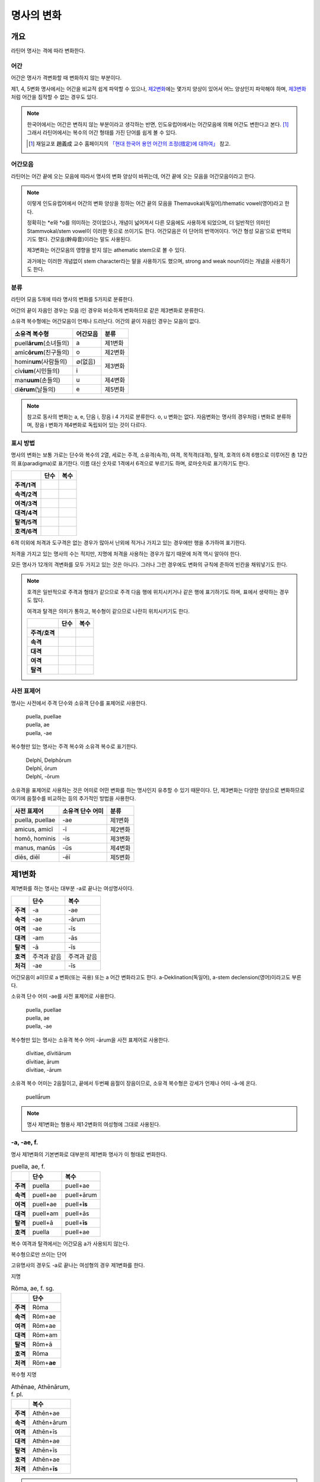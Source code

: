 명사의 변화
===========

개요
----

라틴어 명사는 격에 따라 변화한다.


어간
~~~~

어간은 명사가 격변화할 때 변화하지 않는 부분이다.

제1, 4, 5변화 명사에서는 어간을 비교적 쉽게 파악할 수 있으나, `제2변화`_\에는 몇가지 양상이 있어서 어느 양상인지 파악해야 하며, `제3변화`_\처럼 어간을 짐작할 수 없는 경우도 있다.

.. note::

   한국어에서는 어간은 변하지 않는 부분이라고 생각하는 반면, 인도유럽어에서는 어간모음에 의해 어간도 변한다고 본다. [#]_ 그래서 라틴어에서는 복수의 어간 형태를 가진 단어를 쉽게 볼 수 있다.
   
   .. [#] 재일교포 趙義成 교수 홈페이지의 `「현대 한국어 용언 어간의 조정(措定)에 대하여」 <http://www.tufs.ac.jp/ts/personal/choes/korean/base/goki.html#2.2>`_ 참고. 


어간모음
~~~~~~~~

라틴어는 어간 끝에 오는 모음에 따라서 명사의 변화 양상이 바뀌는데, 어간 끝에 오는 모음을 어간모음이라고 한다.

.. note::

   이렇게 인도유럽어에서 어간의 변화 양상을 정하는 어간 끝의 모음을 Themavokal(독일어)/thematic vowel(영어)라고 한다.

   정확히는 \*e와 \*o를 의미하는 것이었으나, 개념이 넓어져서 다른 모음에도 사용하게 되었으며, 더 일반적인 의미인 Stammvokal/stem vowel이 이러한 뜻으로 쓰이기도 한다. 어간모음은 이 단어의 번역어이다. ‘어간 형성 모음’으로 번역되기도 했다. 간모음(幹母音)이라는 말도 사용된다.
   
   제3변화는 어간모음의 영향을 받지 않는 athematic stem으로 볼 수 있다.
   
   과거에는 이러한 개념없이 stem character라는 말을 사용하기도 했으며, strong and weak noun이라는 개념을 사용하기도 한다.


분류
~~~~

라틴어 모음 5개에 따라 명사의 변화를 5가지로 분류한다.

어간의 끝이 자음인 경우는 모음 i인 경우와 비슷하게 변화하므로 같은 제3변화로 분류한다.

소유격 복수형에는 어간모음이 언제나 드러난다. 어간의 끝이 자음인 경우는 모음이 없다.

+-----------------------------+----------+---------+
| 소유격 복수형               | 어간모음 | 분류    |
+=============================+==========+=========+
| puell\ **ārum**\ (소녀들의) | a        | 제1변화 |
+-----------------------------+----------+---------+
| amīc\ **ōrum**\ (친구들의)  | o        | 제2변화 |
+-----------------------------+----------+---------+
| homin\ **um**\ (사람들의)   | ∅(없음)  |         |
+-----------------------------+----------+ 제3변화 |
| cīv\ **ium**\ (시민들의)    | i        |         |
+-----------------------------+----------+---------+
| man\ **uum**\ (손들의)      | u        | 제4변화 |
+-----------------------------+----------+---------+
| di\ **ērum**\ (날들의)      | e        | 제5변화 |
+-----------------------------+----------+---------+

.. note:: 참고로 동사의 변화는 a, e, 단음 i, 장음 i 4 가지로 분류한다. o, u 변화는 없다. 자음변화는 명사의 경우처럼 i 변화로 분류하며, 장음 i 변화가 제4변화로 독립되어 있는 것이 다르다.

.. todo:: 영어, 독일어 변화 이름 설명할 것.

표시 방법
~~~~~~~~~

명사의 변화는 보통 가로는 단수와 복수의 2열, 세로는 주격, 소유격(속격), 여격, 목적격(대격), 탈격, 호격의 6격 6행으로 이루어진 총 12칸의 표(paradigma)로 표기한다. 이름 대신 숫자로 1격에서 6격으로 부르기도 하며, 로마숫자로 표기하기도 한다.

.. csv-table::
   :header-rows: 1
   :stub-columns: 1
   
   "", "단수", "복수"
   "주격/1격", "", ""
   "속격/2격", "", ""
   "여격/3격", "", ""
   "대격/4격", "", ""
   "탈격/5격", "", ""
   "호격/6격", "", ""

6격 이외에 처격과 도구격은 없는 경우가 많아서 난외에 적거나 가지고 있는 경우에만 행을 추가하여 표기한다.

처격을 가지고 있는 명사의 수는 적지만, 지명에 처격을 사용하는 경우가 많기 때문에 처격 역시 알아야 한다.

모든 명사가 12개의 격변화를 모두 가지고 있는 것은 아니다. 그러나 그런 경우에도 변화의 규칙에 준하여 빈칸을 채워넣기도 한다.

.. note::

   호격은 일반적으로 주격과 형태가 같으므로 주격 다음 행에 위치시키거나 같은 행에 표기하기도 하며, 표에서 생략하는 경우도 많다.
    
   여격과 탈격은 의미가 통하고, 복수형이 같으므로 나란히 위치시키기도 한다.

   .. csv-table::
      :header-rows: 1
      :stub-columns: 1
  
      "", "단수", "복수"
      "주격/호격", "", ""
      "속격", "", ""
      "대격", "", ""
      "여격", "", ""
      "탈격", "", ""

사전 표제어
~~~~~~~~~~~

명사는 사전에서 주격 단수와 소유격 단수를 표제어로 사용한다.

   | puella, puellae
   | puella, ae
   | puella, -ae
 
복수형만 있는 명사는 주격 복수와 소유격 복수로 표기한다.

   | Delphī, Delphōrum
   | Delphī, ōrum
   | Delphī, -ōrum

소유격을 표제어로 사용하는 것은 어미로 어떤 변화를 하는 명사인지 유추할 수 있기 때문이다. 단, 제3변화는 다양한 양상으로 변화하므로 여기에 음절수를 비교하는 등의 추가적인 방법을 사용한다.

.. csv-table::
   :header-rows: 1
   
   "사전 표제어", "소유격 단수 어미", "분류"
   "puella, puellae", "-ae", "제1변화"
   "amicus, amicī", "-ī", "제2변화"
   "homō, hominis", "-is", "제3변화"
   "manus, manūs", "-ūs", "제4변화"
   "diēs, diēī", "-ēī", "제5변화"


제1변화
-------

제1변화를 하는 명사는 대부분 -a로 끝나는 여성명사이다.

.. csv-table::
   :header-rows: 1
   :stub-columns: 1

   "", "단수", "복수"
   "주격", "-a", "-ae"
   "속격", "-ae", "-ārum"
   "여격", "-ae", "-īs"
   "대격", "-am", "-ās"
   "탈격", "-ā", "-īs"
   "호격", "주격과 같음", "주격과 같음"
   "처걱", "-ae", "-īs"

어간모음이 a이므로 a 변화(또는 곡용) 또는 a 어간 변화라고도 한다. a-Deklination(독일어), a-stem declension(영어)이라고도 부른다.

소유격 단수 어미 -ae를 사전 표제어로 사용한다.

   | puella, puellae
   | puella, ae
   | puella, -ae

복수형만 있는 명사는 소유격 복수 어미 -ārum을 사전 표제어로 사용한다.

   | dīvitiae, dīvitiārum
   | dīvitiae, ārum
   | dīvitiae, -ārum

소유격 복수 어미는 2음절이고, 끝에서 두번째 음절이 장음이므로, 소유격 복수형은 강세가 언제나 어미 -ā-에 온다.

   | puellā́rum

.. note:: 명사 제1변화는 형용사 제1·2변화의 여성형에 그대로 사용된다.

-a, -ae, f.
~~~~~~~~~~~

명사 제1변화의 기본변화로 대부분의 제1변화 명사가 이 형태로 변화한다.

.. csv-table:: puella, ae, f.
   :header-rows: 1
   :stub-columns: 1
   
   "", "단수", "복수"
   "주격", "puella", "puell+ae"
   "속격", "puell+ae", "puell+ārum"
   "여격", "puell+ae", "puell+\ **īs**"
   "대격", "puell+am", "puell+ās"
   "탈격", "puell+ā", "puell+\ **īs**"
   "호격", "puella", "puell+ae"

복수 여격과 탈격에서는 어간모음 a가 사용되지 않는다.

.. hlist::
   :columns: 2

   * aquila, aquilae, f. 독수리 (Aquila, Aquilae, m.라는 이름도 있음)
   * amīca, amīcae, f. 친구 (남성형은 amīcus, amīcī)
   * anima, animae, f. 영혼 (남성형은 animus, animī)
   * aqua, aquae, f. 물
   * āra, ārae, f. 제단
   * casa, case, f. 집 (cf. cāsus, cāsa, cāsum)
   * fābula, fābulae, f. 이야기
   * fēmina, fēminae, f. 여성
   * fortūna, fortūnae, f. 운명
   * fuga(도망)
   * insula(섬)
   * luna(달)
   * mensa(탁자)
   * porta(문)
   * puella(소녀)
   * rosa(장미)
   * stella(별)
   * terra(대지)
   * unda(파도)
   * via(길)
   * vita(삶)

복수형으로만 쓰이는 단어

.. hlist::
   :columns: 2

   * cūnae, cūnārum, f. pl. 요람 (단수형 cūna, cūnae도 존재하나 거의 사용되지 않음)
   * deliciae(pl. 즐거움)
   * dīvitiae, dīvitārum, f. pl. 부유함
   * excubiae(pl. 불침번)
   * exsequiae(pl. 장례식)
   * insidiae(pl. 음모)
   * Kalendae, Kalendārum, f. pl. 초하루 (소문자로도 씀)
   * tibiae(pl. 피리).

고유명사의 경우도 -a로 끝나는 여성형의 경우 제1변화를 한다.

지명

.. csv-table:: Rōma, ae, f. sg.
   :header-rows: 1
   :stub-columns: 1
   
   "", "단수"
   "주격", "Rōma"
   "속격", "Rōm+ae"
   "여격", "Rōm+ae"
   "대격", "Rōm+am"
   "탈격", "Rōm+ā"
   "호격", "Rōma"
   "처격", "Rōm+\ **ae**"

.. hlist::
   :columns: 2

   * Āfrica, Āfricae, f. sg.   
   * Rōma, Rōmae, f. sg.
   
복수형 지명

.. csv-table:: Athēnae, Athēnārum, f. pl.
   :header-rows: 1
   :stub-columns: 1
   
   "", "복수"
   "주격", "Athēn+ae"
   "속격", "Athēn+ārum"
   "여격", "Athēn+īs"
   "대격", "Athēn+ae"
   "탈격", "Athēn+īs"
   "호격", "Athēn+ae"
   "처격", "Athēn+\ **īs**"

.. hlist::
   :columns: 2

   * Athēnae, Athēnārum, f. pl. 아테네
   * Pīsae, Pīsārum, f. pl. 피사
   * Syrācūsae, Syrācūsārum, f. pl. 시라쿠사
   * Thēbae, Thēbārum, f. pl. 테베

.. note:: 복수형으로만 쓰이는 지명은 주로 그리스어에서 유래한 도시의 이름으로, 복수로 쓰이나 단수로 취급된다.

   한국어에는 복수형 지명이 없기 때문에, 그리스어와 라틴어 복수형 지명을 한국어로 어떻게 옮겨야 하는지에 대한 논란이 있다. ‘아데나이’처럼 복수형을 그대로 사용하는 경우도 있고, ‘아데나’처럼 단수형을 유추하여 사용하기도 한다.

-(i)a, -(i)ae, f.
~~~~~~~~~~~~~~~~~

어간이 -ia로 끝나는 경우. 어간의 i와 어미의 i가 겹치면 -ii-로 쓰며, 발음도 각각 한다.

.. csv-table:: bēstia, ae, f.
   :header-rows: 1
   :stub-columns: 1
   
   "", "단수", "복수"
   "주격", "bēstia", "bēsti+ae"
   "속격", "bēsti+ae", "bēsti+ārum"
   "여격", "bēsti+ae", "bēsti+īs=bēst\ **iīs**"
   "대격", "bēsti+am", "bēsti+ās"
   "탈격", "bēsti+ā", "bēsti+īs=bēst\ **iīs**"
   "호격", "bēstia", "bēsti+ae"

.. hlist::
   :columns: 2

   * bēstia, bēstiae, f. 짐승
   * colōnia, colōniae, f. 식민지
   * fīlia, fīliae, f. 딸 (복수 여격과 탈격에 fīliābus를 사용하기도 한다. `여격과 탈격 fīliābus`_ 항목 참조)
   * patria, patriae, f. 조국
   * pecūnia, pecūniae, f. 돈
   * prōvincia, prōvinciae, f. 속주
   
그리스어에서 유래한 추상명사화 접미사 -ia(f.)가 붙은 경우

.. hlist::
   :columns: 2

   * scientia, scientiae, f. 지식
   * stententia, sententiae, f. 뜻
   
지명

.. hlist::
   :columns: 2

   * Hadria, Hadriae, f. sg.

-a, -ae, m.
~~~~~~~~~~~

예외적으로 -a로 끝나고 제1변화 하지만 남성형인 명사들도 있다. 변화는 여성형의 경우와 완전히 동일하다.

행위자를 나타내는 접미사 -a가 붙은 경우

.. hlist::
   :columns: 2

   * advena, advenae, m. 이방인
   * scrība, scrībae, m. 서기, 필경사
   * incola, incolae, m.f. 주민 (incolō+a)
 
경작자를 나타내는 접미사 -cola가 붙은 경우. -cola는 colō+a이므로 -a가 붙은 경우에 포함할 수도 있다.

.. hlist::
   :columns: 2

   * agricola, agricolae, m. 농부
   * plēbicola, plēbicolae, m.f. 포퓰리스트

남성 행위자를 나타내는 접미사 -tḗs를 가진 그리스어에서 유래한 경우

.. hlist::
   :columns: 2
    
   * āthlēta, āthlētae, m. 운동선수 < 그리스어 athlētḗs
   * nauta, nautae, m. 선원 < 그리스어 naútēs
   * pīrāta, pīrātae, m. 해적 < 그리스어 peirātḗs
   * poēta, poētae, m. 시인 < 그리스어 poiētḗs

인명

.. hlist::
   :columns: 2

   * Catilīna, Catilīnae, m.
   * Dolābella, Dolābellae, m. sg.
   * Mūrēna, Mūrēnae, m. sg.
   * Scaevola, Scaevolae, m.


-ās, -ae, m.
~~~~~~~~~~~~

주격이 -ās로 끝나며, 목적격에 -ān을 사용하고, 호격에 -ā를 사용하며, 복수형은 규칙대로 변화한다. 주로 그리스어에서 유래한 남성명사로, 그리스어 명사 제1변화의 영향을 받은 것이다.

.. csv-table:: Aenēās, ae, m. sg.
   :header-rows: 1
   :stub-columns: 1
   
   "", "단수"
   "주격", "Aenē+ās"
   "속격", "Aenē+ae"
   "여격", "Aenē+ae"
   "대격", "Aenē+ān, Aenē+am"
   "탈격", "Aenē+ā"
   "호격", "Aenē+ā"

.. hlist::
   :columns: 2

   * Aenēās, Aenēae, m. sg. 그리스어 Aineías
   * Leōnidās, Leōnidae, m. sg. 그리스어 Leōnídās


-ēs, -ae, m.
~~~~~~~~~~~~

주격이 -ēs로 끝나며, 대격에 -en을, 탈격과 호격에 -ē를 사용하며, 복수형은 규칙대로 변화한다. 주로 그리스어에서 유래한 남성명사로, 그리스어 명사 제1변화의 영향을 받은 것이다.

.. csv-table:: Persēs, ae, m.
   :header-rows: 1
   :stub-columns: 1
   
   "", "단수"
   "주격", "Pers+ēs"
   "속격", "Pers+ae"
   "여격", "Pers+ae"
   "대격", "Pers+ēn"
   "탈격", "Pers+ē"
   "호격", "Pers+ē"

.. hlist::
   :columns: 2

   * Persēs, Persae, m.


-ē, -ēs, f.
~~~~~~~~~~~

주격과 탈격, 호격이 -ē로 끝나며, 속격에 -ēs, 대격에 -ēn을 사용하며, 복수형은 규칙대로 변화한다. 주로 그리스어에서 유래한 여성명사로, 그리스어 명사 제1변화의 영향을 받은 것이다.

.. csv-table:: nymphē, ēs, f.
   :header-rows: 1
   :stub-columns: 1

   "", "단수", "복수"
   "주격", "nymph+ē", "nymph+ae"
   "속격", "nymph+ēs", "nymph+ārum"
   "여격", "nymph+ae", "nymph+īs"
   "대격", "nymph+ēn", "nymph+ās"
   "탈격", "nymph+ē", "nymph+īs"
   "호격", "nymph+ē", "nymph+ae"

.. hlist::
   :columns: 2
   
   * epitomē, epitomēs, f. (cf. epitoma, epitomae)
   * nymphē, nyymphēs, f. 소녀, 님프 (cf. nympha, nymphae)
   * Pēnelopē, Pēnelopēs, f. sg. 그리스어 Pēnelópē
   
.. note:: 규칙 변화하는 라틴어형 형태를 가지고 있는 경우도 있다.

   | epitomē, ēs = epitoma, ae
   | nymphē, ēs = nympha, ae


소유격 familiās
~~~~~~~~~~~~~~~

고전 라틴어에서 familia(f. 가족)의 소유격 단수와 복수가 familiae나 familiārum이 아닌 목적격 복수와 같은 형태인 familiās로 쓰이는 경우가 있다. 로마 사회에서 가문의 위계를 뜻하는 말로 오래 사용되어서 고형이 남은 것으로 본다.

보통 pater, mater, filius, filia를 뒤에서 수식한다. paterfamilias(가장), materfamilias 처럼 붙여 쓰기도 한다. 복수형 역시 patres familias로 쓴다.

   | pater familias
   | mater familias
   | filius familias
   | filia familias


여격과 탈격 deābus
~~~~~~~~~~~~~~~~~~

dea(f. 여신)는 복수 여격과 탈격이 -bus로 끝난다.

.. csv-table:: dea, ae, f.
   :header-rows: 1
   :stub-columns: 1
   
   "", "단수", "복수"
   "주격", "dea", "de+ae"
   "속격", "de+ae", "de+ārum"
   "여격", "de+ae", "de+\ **ābus**"
   "대격", "de+am", "de+ās"
   "탈격", "de+ā", "de+\ **ābus**"
   "호격", "dea", "de+ae"

종교 행위에서 deis et deis라는 중복을 피하고 deis et deabus라고 부르기 위해 이런 표현을 사용한 것으로 추정한다.


여격과 탈격 fīliābus
~~~~~~~~~~~~~~~~~~~~

filia(f. 딸)는 복수 여격과 탈격에 규칙변화 -īs 외에 -ābus도 있다.

.. csv-table:: fīlia, ae, f.
   :header-rows: 1
   :stub-columns: 1
   
   "", "단수", "복수"
   "주격", "fīlia", "fīli+ae"
   "속격", "fīli+ae", "fīli+ārum"
   "여격", "fīli+ae", "fīli+īs, fīli+\ **ābus**"
   "대격", "fīli+am", "fīli+ās"
   "탈격", "fīli+ā", "fīli+īs, fīli+\ **ābus**"
   "호격", "fīlia", "fīli+ae"

이런 형태를 사용하게 된 것은 deis et deabus와 마찬가지로, filliis et fillis라는 중복되는 표현을 피해 filiis et filiabus라는 표현을 사용하기 위해서인 것으로 추정한다.

물론 filiis가 남여 모두를 총칭하는 경우로 사용되지 않는 것은 아니다.

.. note:: 중세 라틴어에서 같은 이유로 여성 명사 복수 여격과 탈격의 어미를 -abus로 바꿔 표현하는 경우가 있다.

   | animis et animabus
   | famulis et famulabus
   | libertis et libertabus


제2변화
-------

제2변화 명사는 주로 -us와 -er로 끝나는 남성 명사와 -um으로 끝나는 중성 명사이다.

.. todo:: -os/-us가 -er로 쉽게 변화하는 것 설명할 것. Alexandros>Alexander

.. note:: 남성 명사 변화를 1식, 중성 명사 변화를 2식으로 분류하기도 하며, -us를 1식, -er을 2식, -um을 3식으로 분류하기도 한다.

명사 제2변화는 o(오) 변화(또는 곡용)라고도 한다. o 변화라고 부르는 것은 어간 끝의 -us가 원래 -os여서 어간모음이 o인 것으로 보기 때문이다. -er 또한 -os가 변화한 것으로 본다. 독일어는 o-Deklination, 영어로는 o-stem declension이라고도 한다.

   | filios → filius
   | donom → donum
   | pueros → \*puers → \*puerr → puer
   | agros → \*agrs → \*agers → ager

어미의 변화는 아래와 같다. 주격 단수가 -us인 경우 호격 단수 어미는 -e이고, -ius인 경우 -ī로, 호격이 주격과 같다는 일반 원칙의 예외이다.

+------+--------+--------+-------------+-------------+-------------+-------------+-------------+
|      |                          단수                             |            복수           |
+------+--------+--------+-------------+-------------+-------------+-------------+-------------+
|      |                     남성                    |     중성    |     남성    | 중성        |
+======+========+========+=============+=============+=============+=============+=============+
| 주격 | -us    | -ius   | -er         | -er         | -um         | -ī          | -a          |
+------+--------+--------+-------------+-------------+-------------+-------------+-------------+
| 속격 | -ī     | -ī     | -(r)ī       | -(er)ī      | -ī          | -ōrum       | -ōrum       |
+------+--------+--------+-------------+-------------+-------------+-------------+-------------+
| 여격 | -ō     | -ō     | -(r)ō       | -(er)ō      | -ō          | -īs         | -īs         |
+------+--------+--------+-------------+-------------+-------------+-------------+-------------+
| 대격 | -um    | -um    | -(r)um      | -(er)um     | 주격과 같음 | -os         | 주격과 같음 |
+------+--------+--------+-------------+-------------+-------------+-------------+-------------+
| 탈격 | -ō     | -ō     | -(r)ō       | -(er)ō      | -ō          | -īs         | -īs         |
+------+--------+--------+-------------+-------------+-------------+-------------+-------------+
| 호격 | -**e** | -**ī** | 주격과 같음 | 주격과 같음 | 주격과 같음 | 주격과 같음 | 주격과 같음 |
+------+--------+--------+-------------+-------------+-------------+-------------+-------------+
| 처격 | -**ī** | -**ī** | -(r)ī       | -(er)ī      | -**ī**      | -īs         | -īs         |
+------+--------+--------+-------------+-------------+-------------+-------------+-------------+

소유격 단수가 -ī로 끝나므로 사전에 ī로 표기한다. 

   | amīcus, amīcī
   | amīcus, ī
   | amīcus, -ī

.. note:: 주로 남성형, 중성형인 명사 제2변화는 형용사 제1·2변화의 남성형과 중성형에, 주로 여성형인 명사 제1변화는 형용사 제1·2변화의 여성형에 그대로 사용된다.

-us, -ī, m.
~~~~~~~~~~~

제2변화하는 남성명사의 기본형태로, 호격 단수가 -e로 끝나는 것에 유의.

+------+--------+----------+
|      | 단수   | 복수     |
+------+--------+----------+
| 주격 | amīcus | amīcī    |
+------+--------+----------+
| 속격 | amīcī  | amīcōrum |
+------+--------+----------+
| 여격 | amīcō  | amīcīs   |
+------+--------+----------+
| 대격 | amīcum | amīcōs   |
+------+--------+----------+
| 탈격 | amīcō  | amīcīs   |
+------+--------+----------+
| 호격 | amīce  | amīcī    |
+------+--------+----------+

어간이 -u로 끝나는 경우는 u를 겹쳐쓴다.

.. hlist::
   :columns: 2

   * amicus(친구, 남성형)
   * animus(영혼, 남성형)
   * cibus(음식)
   * delphīnus(돌고래)
   * medicus(의사)
   * numerus(수) 등이 있다.

-us로 끝나는 남성형 인명과 지명도 제2변화를 한다.

인명

.. hlist::
   :columns: 2

   * Brūtus, Brūtī, m.
   * Mārcus, Mārcī, m.

지명

+------+--------+
|      | 단수   |
+------+--------+
| 주격 | Rhēnus |
+------+--------+
| 속격 | Rhēnī  |
+------+--------+
| 여격 | Rhēnō  |
+------+--------+
| 대격 | Rhēnum |
+------+--------+
| 탈격 | Rhēnō  |
+------+--------+
| 호격 | Rhēne  |
+------+--------+
| 처격 | Rhēnī  |
+------+--------+

.. hlist::
   :columns: 2

   * Rhēnus, Rhēnī, m. sg. 라인(Rhine) 강 또는 레노(Reno) 강

복수형으로만 쓰이는 Delphī(pl.) 같은 지명도 제2변화를 한다. 그리스어에서
유래한 이러한 지명은 복수로 쓰면서 단수 취급을 한다.

+------+-----------+
|      | 복수      |
+------+-----------+
| 주격 | Delphī    |
+------+-----------+
| 속격 | Delphōrum |
+------+-----------+
| 여격 | Delphīs   |
+------+-----------+
| 대격 | Delphōs   |
+------+-----------+
| 탈격 | Delphīs   |
+------+-----------+
| 호격 | Delphī    |
+------+-----------+
| 처격 | Delphīs   |
+------+-----------+

.. hlist::
   :columns: 2

   * Delphī, Delphōrum, m. pl.
   
.. note:: 복수형으로만 쓰이는 지명은 주로 그리스어에서 유래한 도시의 이름으로, 복수로 쓰이나 단수로 취급된다.
   

-ius, -ī, m.
~~~~~~~~~~~~

filius(아들), fluvius(강) 처럼 주격 단수 어간이 -i로 끝나는 경우 i를 두번 겹쳐서 쓰고 발음도 각각 한다. 호격 단수는 -e가 아닌 -ī로 끝나며, -iī 형태가 아님에 유의.

fīlius, fīliī, m.

+------+--------------+----------+
|      | 단수         | 복수     |
+------+--------------+----------+
| 주격 | fīlius       | fīliī    |
+------+--------------+----------+
| 속격 | fīlī (상고)  | fīliōrum |
|      |              |          |
|      | fīliī (고전) |          |
+------+--------------+----------+
| 여격 | fīliō        | fīliīs   |
+------+--------------+----------+
| 대격 | fīlium       | fīliōs   |
+------+--------------+----------+
| 탈격 | fīliō        | fīliīs   |
+------+--------------+----------+
| 호격 | fīlī         | fīliī    |
+------+--------------+----------+

-us의 변화와 -ius의 변화가 다른 것은 상고 라틴어에서 -ius와 -ium이 다른 변화를 하는 형태였기 때문으로 본다.

아우구스투스 시대 이전의 남성형 인명 역시 소유격 단수에서 -ī를 쓰나, 후대에 -iī도 사용된다.

+------+-----------------+
|      | 단수            |
+------+-----------------+
| 주격 | Vergilius       |
+------+-----------------+
| 속격 | Vergilī (상고)  |
|      |                 |
|      | Vergiliī (고전) |
+------+-----------------+
| 여격 | Vergilō         |
+------+-----------------+
| 대격 | Vergilum        |
+------+-----------------+
| 탈격 | Vergilō         |
+------+-----------------+
| 호격 | Vergilī         |
+------+-----------------+

.. hlist::
   :columns: 2
   
   * Appius
   * Claudius
   * Cornelius
   * Vergilius, Vergilī, m. sg.

복수형으로만 쓰이는 Pompeii(pl.) 같은 지명도 제2변화를 한다. 그리스어에서 유래한 이러한 지명은 복수로 쓰면서 단수 취급을 한다.

+------+------------+
|      | 복수       |
+------+------------+
| 주격 | Pompēiī    |
+------+------------+
| 속격 | Pompēiōrum |
+------+------------+
| 여격 | Pompēiīs   |
+------+------------+
| 대격 | Pompēiōs   |
+------+------------+
| 탈격 | Pompēiīs   |
+------+------------+
| 호격 | Pompēiī    |
+------+------------+
| 처격 | Pompēiīs   |
+------+------------+

.. hlist::
   :columns: 2
   
   * Pompēiī, Pompēiōrum, m. pl.


-us, -ī, f.
~~~~~~~~~~~

예외적으로 humus(f. 대지) 같이 -us로 끝나면서 제2변화를 하는 여성형 명사도 있다.

+------+------------+---------+
|      | 단수       | 복수    |
+------+------------+---------+
| 주격 | humus      | humī    |
+------+------------+---------+
| 속격 | humī       | humōrum |
+------+------------+---------+
| 여격 | humō       | humīs   |
+------+------------+---------+
| 대격 | humum      | humōs   |
+------+------------+---------+
| 탈격 | humō       | humīs   |
|      |            |         |
|      | humu       |         |
+------+------------+---------+
| 호격 | hume       | humī    |
+------+------------+---------+
| 처격 | humī       | x       |
+------+------------+---------+

.. hlist::
   :columns: 2
   
   * alvus, alvī, f.
   * carbasus, carbasī, f.
   * fāgus, fagī, f.
   * fīcus, fīcī, m.f. (fīcus, fīcūs 제4변화도 한다)
   * humus, humī, f. 대지
   * populus, populī, f.

지명

.. hlist::
   :columns: 2
   
   * Aegyptus, Aegyptī, f. sg.
   * Corinthus, Corinthī, f. sg.
   * Rhodus, Rhodī, f. sg. 또는 Rhodos, Rhodī, f. sg.

-us, -ī, n.
~~~~~~~~~~~

드물게 -us로 끝나는 중성명사가 제2변화를 하는 경우가 있다. 일반적인 중성 명사의 경우와 마찬가지로 호격 주격과 대격, 호격이 같다. 남성형의 경우와 같은 -ius의 변화는 일어나지 않는다.

+------+-------+
|      | 단수  |
+------+-------+
| 주격 | vīrus |
+------+-------+
| 속격 | vīrī  |
+------+-------+
| 여격 | vīrō  |
+------+-------+
| 대격 | vīrus |
+------+-------+
| 탈격 | vīrō  |
+------+-------+
| 호격 | vīrus |
+------+-------+

.. hlist::
   :columns: 2
   
   * pelagus, pelagī, n.
   * vīrus, vīrī, n. sg. 독
   * vulgus, vulgī, n. sg. 평민(드물게 남성형 제2변화 명사로도 쓰인다)
   
지명

+------+------------+
|      |    단수    |
+======+============+
| 주격 | Brundisium |
+------+------------+
| 속격 | Brundisiī  |
+------+------------+
| 여격 | Brundisiō  |
+------+------------+
| 대격 | Brundisium |
+------+------------+
| 탈격 | Brundisiō  |
+------+------------+
| 호격 | Brundisium |
+------+------------+
| 처격 | Brundisiī  |
+------+------------+

.. hlist::
   :columns: 2
      
   * Brundisium, Brundisiī, n. sg. 브룬디시움, 현재의 브린디시(Brindisi)

-er, -(r)ī, m.
~~~~~~~~~~~~~~

liber(책)처럼 변화할 때 어간의 e가 생략되는 경우.

+------+---------+----------+
|      | 단수    | 복수     |
+------+---------+----------+
| 주격 | liber   | librī    |
+------+---------+----------+
| 속격 | librī   | librōrum |
+------+---------+----------+
| 여격 | librō   | librīs   |
+------+---------+----------+
| 대격 | librum  | librōs   |
+------+---------+----------+
| 탈격 | librō   | librīs   |
+------+---------+----------+
| 호격 | liber   | librī    |
|      |         |          |
|      | (libre) |          |
+------+---------+----------+

.. hlist::
   :columns: 2
   
   * ager(밭)
   * aper(멧돼지)
   * arbiter
   * cancer(게)
   * culter
   * faber(장인)
   * fiber
   * liber(책)
   * magister(선생님)
   * minister(하인)
   
인명

.. hlist::
   :columns: 2
   
   * Alexander, Alexandrī, m.


-er, -(er)ī, m.
~~~~~~~~~~~~~~~

puer(m. 소년)은 어간이 변화하지 않고 변화한다. 주격과 호격이 같다.

puer, puerī, m.

+------+---------+----------+
|      | 단수    | 복수     |
+------+---------+----------+
| 주격 | puer    | puerī    |
+------+---------+----------+
| 속격 | puerī   | puerōrum |
+------+---------+----------+
| 여격 | puerō   | puerīs   |
+------+---------+----------+
| 대격 | puerum  | puerōs   |
+------+---------+----------+
| 탈격 | puerō   | puerīs   |
+------+---------+----------+
| 호격 | puer    | puerī    |
|      |         |          |
|      | (puere) |          |
+------+---------+----------+

.. hlist::
   :columns: 2
   
   * adulter
   * gener(사위)
   * liberi(pl. 아이들)
   * puer(소년)
   * socer(장인)
   * Līber(sg. 리베르, 신의 이름)
   * lucifer
   * vesper(저녁)
   
접미사 -fer로 끝나는 단어
   
.. hlist::
   :columns: 2
   
   * aquilifer, aquilifeī, m.
   
접미사 -ger로 끝나는 단어

.. hlist::
   :columns: 2
   
   * contiger, contigerī, m.
   
.. todo:: 형용사 변화에도 추가


-um, -ī, n.
~~~~~~~~~~~

제2변화하는 중성명사는 -um으로 끝난다.

-us로 끝나는 남성명사의 제2변화와 달리 호격 단수는 주격 단수와 같다는 일반 원칙이 적용된다. 또, 단수 주격, 대격, 호격이 같고 복수 주격, 대격, 호격이 같다는 중성명사 변화의 일반 원칙도 지켜진다.

donum(n. 선물)을 예로 들면 다음과 같이 변화한다.

+------+-------+---------+
|      | 단수  | 복수    |
+------+-------+---------+
| 주격 | dōnum | dōna    |
+------+-------+---------+
| 속격 | dōnī  | dōnōrum |
+------+-------+---------+
| 여격 | dōnō  | dōnīs   |
+------+-------+---------+
| 대격 | dōnum | dōna    |
+------+-------+---------+
| 탈격 | dōnō  | dōnīs   |
+------+-------+---------+
| 호격 | dōnum | dōna    |
+------+-------+---------+

convivium(n. 연회) 등과 같이 어간이 -ium으로 끝나는 경우는 어미의 -i가 겹치면 iī로 겹쳐쓴다. -us로 끝나는 남성명사의 제2변화와 달리 다른 변화는 없다.

+------+-----------+-------------+
|      | 단수      | 복수        |
+------+-----------+-------------+
| 주격 | convīvium | convīvia    |
+------+-----------+-------------+
| 속격 | convīviī  | convīviōrum |
+------+-----------+-------------+
| 여격 | convīviō  | convīviīs   |
+------+-----------+-------------+
| 대격 | convīvium | convīvia    |
+------+-----------+-------------+
| 탈격 | convīviō  | convīviīs   |
+------+-----------+-------------+
| 호격 | convīvium | convīvia    |
+------+-----------+-------------+

.. hlist::
   :columns: 2
   
   * arma(pl. 무기, 전쟁)
   * atrium(현관)
   * bellum(전쟁)
   * caelum(하늘, 끌)
   * castra(pl. 요새, 병영)
   * compluvium(물받이 천정)
   * consilium(계획)
   * convīvium, convīviī, n. 연회
   * cubiculum(방, 침실)
   * datum(선물)
   * donum(선물)
   * exitium(멸망, 파괴)
   * impluvium(저수조, 연못)
   * otium(여가)
   * praesidium(보호, 방어)
   * rostrum(충각, 부리, 연설대)
   * verbum(말)
   * vitium(과오, 악행)


-os, -ī, m.f.
~~~~~~~~~~~~~

그리스어의 영향으로 다르게 변화하는 경우. 목적격 단수가 -on으로 끝난다.

남성형, 여성형 명사는 주격 단수의 어미와 소유격 단수의 어미가 같다.

.. hlist::
   :columns: 2
   
   * lōtos, lōtī, m.f. 로터스 (규칙변화 하는 lōtus, lōtī도 있다)
   * mȳthos, mȳthī, m. 신화
   * phaenomenon, phaenomenī, n.  

지명은 대부분 여성형이다.

.. csv-table:: Dēlos, ī, f. sg.
   :header-rows: 1
   :stub-columns: 1

   "", "단수"
   "주격", "Dēlos"
   "속격", "Dēl+ī"
   "여격", "Dēl+ō"
   "대격", "Dēl+on"
   "탈격", "Dēl+ō"
   "호격", "Dēl+e"

.. hlist::
   :columns: 2
   
   * Dēlos, Dēlī, f. sg. 델로스 섬
   * Samos, Samī, f. sg.

deus
~~~~

deus(m. 신)는 다양한 변화형을 가지고 있다.

+------+------+--------+
|      | 단수 | 복수   |
+------+------+--------+
| 주격 | deus | dī     |
|      |      |        |
|      |      | diī    |
|      |      |        |
|      |      | deī    |
+------+------+--------+
| 속격 | deī  | deōrum |
|      |      |        |
|      |      | deum   |
+------+------+--------+
| 여격 | deō  | dīs    |
|      |      |        |
|      |      | diīs   |
|      |      |        |
|      |      | deīs   |
+------+------+--------+
| 대격 | deum | deōs   |
+------+------+--------+
| 탈격 | deō  | dīs    |
|      |      |        |
|      |      | diīs   |
|      |      |        |
|      |      | deīs   |
+------+------+--------+
| 호격 | deus | dī     |
|      |      |        |
|      | dee  | diī    |
|      |      |        |
|      |      | deī    |
+------+------+--------+

vir
~~~

vir(m. 남자, 영웅, 남편)는 어간을 그대로 유지하면서 다음과 같이
변화한다. 어미만 -ir일뿐 e가 생략되지 않는 -er의 경우와 동일하게
변화하는 것으로 볼 수 있다.

vir, virī, m.

+------+--------+---------+
|      | 단수   | 복수    |
+------+--------+---------+
| 주격 | vir    | virī    |
+------+--------+---------+
| 속격 | virī   | virōrum |
+------+--------+---------+
| 여격 | virō   | virīs   |
+------+--------+---------+
| 대격 | virum  | virōs   |
+------+--------+---------+
| 탈격 | virō   | virīs   |
+------+--------+---------+
| 호격 | vir    | virī    |
|      |        |         |
|      | (vire) |         |
+------+--------+---------+


소유격 복수 um
~~~~~~~~~~~~~~



제3변화
-------

제3변화 명사는 수가 매우 많다. 라틴어 명사의 50% 이상을 제3변화로 보기도 하며, [#]_ 또한 변화의 양상이 매우 다양하다. 어미의 종류만 50개 이상으로 보기도 한다. [#]_

여러 경우들을 살펴보다 보면 일관적인 특성을 발견할 수 있는데, 첫째로 주격과 나머지 격변화를 하는 어간이 다르다는 것이다. 예외로 동일한 경우도 있고, 주격 뒤에 어미가 붙는 경우도 있다.

제3변화의 어간이 이렇게 다양하게 변화하는 이유를 학자들은 고대어의 특성을 잘 간직하고 있기 때문으로 본다.

그래서 제3변화 명사는 변화된 어간이 붙어 있는 소유격 단수와 함께 기억하는 것이 좋다. 이것은 사전 표제어와 일치하기도 한다.

   | homo, hominis
   | cīvis, cīvis
   | amor, amōris

예를 들어 homo(m. 인간)의 경우 homo, hominis로 기억을 하면, 주격은 homo이고, 변화는 homin-이라는 어간으로 함을 파악할 수 있다. civis(m.f. 시민)는 변화형이 주격과 동일한 형태임을 알 수 있으며, amor(m. 사랑)은 주격 뒤에 어미가 붙어 변화하는 형태라는 것을 짐작할 수 있다.

물론 이것으로는 어미의 변화를 완전히 짐작할 수는 없기 때문에, 음절수를 비교하는 등의 방법을 사용한다. 자세한 것은 해당 항목에서 다룬다.

명사 제3변화는 자음변화와 i 변화 두 가지로 나눈다. i 변화를 또 단음 ĭ와 장음 ī 변화로 나눌 수 있다

+----------------+-----------+----------+---------------+--------------+
|                |                   제3변화 명사                      |
+----------------+-----------+----------+---------------+--------------+
|                |                      |         i 변화               |
|                |       자음변화       +---------------+--------------+
|                |                      |  단음 i 변화  | 장음 i 변화  |
+----------------+-----------+----------+---------------+--------------+
|                | 남성·여성 |   중성   |  남성·여성    |     중성     |
+================+===========+==========+===============+==============+
| 주격 단수 어미 | 다양함    | -us, -en | -is, -ēs, -er | -e, -al, -ar |
+----------------+-----------+----------+---------------+--------------+

.. note:: 자음변화를 1식, i 변화를 2식으로 부르기도 하며, 단음 ĭ 변화를 2식, 장음 ī 변화를 3식으로 부르기도 한다.

명사의 제3변화는 유형이 매우 다양하다. 그러나 어미의 변화는 대부분 같다.

+------+-------------+-------------+-------------+-------------+-------------+-------------+-------------+-------------+
|      | 단수                                                  | 복수                                                  |
+------+-------------+-------------+-------------+-------------+-------------+-------------+-------------+-------------+
|      | 자음변화                  | 단음 i 변화 | 장음 i 변화 | 자음변화                  | 단음 i 변화 | 장음 i 변화 |
+------+-------------+-------------+-------------+-------------+-------------+-------------+-------------+-------------+
|      | 남성·여성   | 중성        | 남성·여성   | 중성        | 남성·여성   | 중성        | 남성·여성   | 중성        |
+------+-------------+-------------+-------------+-------------+-------------+-------------+-------------+-------------+
| 주격 | 다양함      | -us, -en    |-is, -ēs, -er|-e, -al, -ar | -ēs         | -**a**      | -ēs         | -**ia**     |
+------+-------------+-------------+-------------+-------------+-------------+-------------+-------------+-------------+
| 속격 | -is         | -is         | -is         | -is         | -**um**     | -**um**     | -**ium**    | -**ium**    |
+------+-------------+-------------+-------------+-------------+-------------+-------------+-------------+-------------+
| 여격 | -ī          | -ī          | -ī          | -ī          | -ibus       | -ibus       | -ibus       | -ibus       |
+------+-------------+-------------+-------------+-------------+-------------+-------------+-------------+-------------+
| 대격 | -em         | 주격과 같음 | -em         | 주격과 같음 | 주격과 같음 | 주격과 같음 | 주격과 같음 | 주격과 같음 |
+------+-------------+-------------+-------------+-------------+-------------+-------------+-------------+-------------+
| 탈격 | -**e**      | -**e**      | -**e**      | -**ī**      | -ibus       | -ibus       | -ibus       | -ibus       |
+------+-------------+-------------+-------------+-------------+-------------+-------------+-------------+-------------+
| 호격 | 주격과 같음 | 주격과 같음 | 주격과 같음 | 주격과 같음 | 주격과 같음 | 주격과 같음 | 주격과 같음 | 주격과 같음 |
+------+-------------+-------------+-------------+-------------+-------------+-------------+-------------+-------------+
| 처격 | -ī/e?       | -ī          | -ī          | -ī          | -ibus       | -ibus       | -ibus       | -ibus       |
+------+-------------+-------------+-------------+-------------+-------------+-------------+-------------+-------------+

단수 주격을 제외하면 어미의 변화는 소유격 복수의 -um과 -ium, 중성명사 주격 복수의 -a와 -ia, 탈격의 -e와 -ī를 제외하면 대부분 같다.

+-------------+-----------+-----------+------+------+
|             | 자음 변화 | i 변화                  |
+-------------+-----------+-----------+------+------+
|                         | 단음 ĭ      | 장음 ī    |
+-------------+-----------+-----------+------+------+
| 남성·여성   | 중성      | 남성·여성 | 중성        |
+-------------+-----------+-----------+------+------+
| 탈격 단수   | -e        | -e        | -e   | -i   |
+-------------+-----------+-----------+------+------+
| 소유격 복수 | -um       | -um       | -ium | -ium |
+-------------+-----------+-----------+------+------+
| 주격 복수   | -ēs       | -a        | -ēs  | -ia  |
+-------------+-----------+-----------+------+------+

상고 라틴어에서는 -ium을 사용하는 경우가 적으며, 상고 라틴어에서 -um이었다가 고전 라틴어에서 -ium이 된 경우도 있다. 단어의 수 역시 -um을 사용하는 명사가 -ium을 사용하는 명사보다 많다. 실제 용례에서 -um과 -ium을 혼동하거나 중세 라틴어에서 혼용하게 된 경우도 있다.

다른 명사 변화에서는 소유격 어미가 종류를 구분하는 역할을 하지만 제3변화에서는 소유격 -is는 변화하기 전의 어간을 보여주는 역할도 한다. 그래서 제3변화 명사는 소유격과 함께 암기하기도 한다.

사전에는 다른 명사 변화와 마찬가지로 소유격 어미인 is로 표기한다. 그런데 제3변화는 자음변화와 i 변화의 차이가 있기 때문에, 표제어를 보고 중 어떤 변화인지 유추해야 할 필요가 있다. 이 방법은 다음 절에서 설명한다.


.. [#] 성염, 고전 라틴어, 1판, 1994.

.. [#] Ethan Andrews et al., A Grammar of the Latin Language, 18th ed., 1849.



제3변화(1) 자음변화
-------------------

자음변화는 탈격 단수 어미가 -e이고, 소유격 복수 어미가 -um이다.

변화의 종류가 매우 다양해서 책마다 여러가지 방법으로 분류한다.

여기서는 변화 형태에 따라 아래의 방법으로 분류하기로 한다.

1. n이 나타나는 경우(leōn, lēonis, m.)
#. -ter가 -tris로 바뀌는 경우(pater, patris, m.)
#. s 또는 변형인 x가 탈락하는 경우(dux, ducis, m.f.)
#. s가 탈락하고 사라졌던 t, d가 나타나는 경우(virtūs, virtūtis, f.)
#. s 이외의 자음 때문에 사라졌던 t, d가 나타나는 경우(cor, cordis, n.)
#. s가 r로 유음화 하는 경우(flōs, flōris, m.)
#. 주격과 어간이 같은 경우(canis, canis, m.f.)
#. 주격이 그대로 어간이 되는 경우(amor, amōris, m.)
#. 기타

.. todo:: 장음이 단음으로 바뀌는 경우 설명

n이 나타나는 경우
~~~~~~~~~~~~~~~~~

-ō, -ōnis, m.f.
^^^^^^^^^^^^^^^

leo(m. 사자)의 경우처럼 어간에 -n이 추가되어 변화하는 경우. 원래 어간이 leōn이었던다가 n이 탈락한 것으로 생각할 수 있다.

.. csv-table:: leō, ōnis, m.
   :header-rows: 1
   :stub-columns: 1

   "", "단수", "복수"
   "주격", "leō", "leōn+ēs"
   "속격", "leōn+is", "leōn+um"
   "여격", "leōn+ī", "leōn+ibus"
   "대격", "leōn+em", "leōn+ēs"
   "탈격", "leōn+e", "leōn+ibus"
   "호격", "leō", "leōn+ēs"

.. hlist::
   :columns: 2

   * comedō, comedōnis, m.   
   * sermō, sermōnis, m. 말
   
그리스어 제3변화 명사에서 유래한 경우

.. hlist::
   :columns: 2

   * lātrō, lātrōnis, m.
   * leō, leōnis, m. 사자
   * pulmō, pulmōnis, m. 폐
   
접미사 -iō(f.)가 붙은 경우

.. hlist::
   :columns: 2

   * capiō, capiōnis, f.
   * contāgiō, contāgiōnis, f. (cf. contāgium. contāgī, n.)
   * īnflectiō, īnflectiōins, f.
   * legiō, legiōnis, f.
   * regiō, regiōnis, f. 방향, 직선
   * suspīciō, suspīciōnis, f.
   * ūniō, uniōnis, f. 합일(교회 라틴어)

접미사 -tiō(f.)가 붙은 경우

.. hlist::
   :columns: 2

   * nātiō, nātiōnis, f. 나라, 민족
   * ōrātiō, orātiōnis, f. 말, 연설, 웅변
   * ratiō, ratiōnis, f. 이성, 계산, 비율

인명

.. hlist::
   :columns: 2
   
   * Cicerō, Cicerōnis, m.
   * Dīdō, Dīdōnis, f. sg. 디도, 카르타고의 여왕 (Dīdō, Dīdūs로도 변화함)


-ō, -inis, m.f.
^^^^^^^^^^^^^^^

homo(m. 사람)처럼 어간에 -in이 추가되어 변화하는 경우. 다른 어간이 homin이었던 것으로 생각할 수 있다.

+------+----------------+-----------------+
|      | 단수           | 복수            |
+------+----------------+-----------------+
| 주격 | homō           | hominēs         |
+------+----------------+-----------------+
| 속격 | hominis        | hominum         |
+------+----------------+-----------------+
| 여격 | hominī         | hominibus       |
+------+----------------+-----------------+
| 대격 | hominem        | hominēs         |
+------+----------------+-----------------+
| 탈격 | homine         | hominibus       |
+------+----------------+-----------------+
| 호격 | homō           | hominēs         |
+------+----------------+-----------------+

.. hlist::
   :columns: 2

   * Apollo, Apollinis, m. 아폴로(아폴론)
   * arundō, arundinis, f.
   * cupīdō, cupīdinis, f. 욕망
   * formīdō, formīdinis, f.
   * grandō, grandinis, f. 우박
   * homō, hominis, m.f. 사람
   * imāgō, imāginis, f. 모양
   * libīdō, libīdinis, f.
   * ōrdō, ōrdinis, m. 순서
   * orīgō, orīginis, f. 시작
   * virgō, virginis, f. 처녀

추상명사화 접미사 -tūdō(f.)가 붙은 단어

.. hlist::
   :columns: 2

   * altitūdō, altitūdinis, f.
   * multitūdō, multitūdinis, f. 많음, 대중
   * pulchritūdō, pulchritūdinis, f. 아름다움
   
   
carō, carnis, f.
^^^^^^^^^^^^^^^^
   
-en, -inis, m.
^^^^^^^^^^^^^^

연주자를 뜻하는 접미사 -cen(m.)이 붙은 단어

.. hlist::
   :columns: 2
   
   * citharicen, citharicinis, m.
   * cornicen, cornicinis, m.
   * lyricen, lyricinis, m.


-en, -inis, n.
^^^^^^^^^^^^^^

주격에서는 -en이었던 어미가 -in으로 바뀌어 변화하는 경우.

주격 복수가 -a로 변화하고, 목적격이 주격과 같게 변화하는 점은 중성명사 제2변화와 동일하다.

+------+----------------+----------------+
|      | 단수           | 복수           |
+------+----------------+----------------+
| 주격 | flūmen         | flūmin+a       |
+------+----------------+----------------+
| 속격 | flūmin+is      | flūmin+um      |
+------+----------------+----------------+
| 여격 | flumin+ī       | flūmin+ibus    |
+------+----------------+----------------+
| 대격 | flūmen         | flūmin+a       |
+------+----------------+----------------+
| 탈격 | flūmin+e       | flūmin+ibus    |
+------+----------------+----------------+
| 호격 | flūmen         | flūmin+a       |
+------+----------------+----------------+

명사화 접미사 -men(n.)으로 끝나는 단어는 모두 이렇게 변화한다.

.. hlist::
   :columns: 2
   
   * agmen, agminis, n. 대열, 진지
   * carmen, carminis, n. 노래
   * flūmen, flūminis, n. 강
   * nomen, nominis, n. 이름
   * ōmen, ōminis, n. 징조


다른 어간이 나타나는 경우
~~~~~~~~~~~~~~~~~~~~~~~~~

-(t)er, -(t)ris, m.f.
^^^^^^^^^^^^^^^^^^^^^

어간 끝의 -er에서 -e가 빠지면서 변화하는 경우.

.. csv-table:: pater, ris, m.
   :header-rows: 1
   :stub-columns: 1
   
   "", "단수", "복수"
   "주격", "pater", "patr+ēs"
   "속격", "patr+is", "patr+um"
   "여격", "patr+ī", "patr+ibus"
   "대격", "patr+em", "patr+ēs"
   "탈격", "patr+e", "patr+ibus"
   "호격", "pater", "patr+ēs"

.. hlist::
   :columns: 2

   * accipiter, accipitris, m. 매
   * frāter, frātris, m. 형제
   * linter, lintris, f. (i 변화로도 사용)
   * māter, mātris, f. 어머니
   * pater, patris, m. 아버지

어간의 -e-가 사라져 음절 수가 줄기 때문에, 이 변화는 주격 단수와 소유격 단수의 음절 수가 같으면 소유격 복수가 -ium으로 변화한다는 일반 원칙의 명확한 예외이다. 그러나 -ium으로 변화하는 linter(f.) 같은 단어와 동일한 형태여서 모양만으로 구분하기는 힘들다.


s 또는 변형인 x가 탈락하는 경우
~~~~~~~~~~~~~~~~~~~~~~~~~~~~~~~

변화할 때 주격 끝의 s가 빠지고 변화하는 경우. 어간 끝이 주로 b, p와 같은 입술소리이다.
   
-x로 끝나는 명사도 같은 변화로 분류하는데, 이것은 x가 c 또는 g와 s가 합쳐진 것이기 때문이다.

-x, -cis, m.f.
^^^^^^^^^^^^^^

dux(m.f. 지도자)처럼 보이지 않던 c가 어간에 추가되어 변화하는 경우. x가 c+s로 결합한 형태였다가 s가 탈락한 것으로 볼 수 있다. 즉 duc+s 형태였던 것으로 생각할 수 있다.

+------+--------+----------+
|      | 단수   | 복수     |
+======+========+==========+
| 주격 | dux    | duc+ēs   |
+------+--------+----------+
| 속격 | duc+is | duc+um   |
+------+--------+----------+
| 여격 | duc+ī  | duc+ibus |
+------+--------+----------+
| 대격 | duc+em | duc+ēs   |
+------+--------+----------+
| 탈격 | duc+e  | duc+ibus |
+------+--------+----------+
| 호격 | dux    | duc+ēs   |
+------+--------+----------+

.. hlist::
   :columns: 2

   * cornīx, cornicis, f. 까마귀   
   * crux, crucis, f. 십자가
   * dux, ducis, m.f. 지도자
   * iudex, iudecis, m. 심판, 재판
   * lūx, lūcis, f. 빛
   * rādīx, rādīcis, f. 뿌리
   * pāx, pācis, f. 평화
   * vōx, vōcis, f. 목소리

‘~하는 여자’의 의미를 가진 접미사 -trīx(f.)가 붙은 경우

.. hlist::
   :columns: 2
   
   * cantrīx, cantrīcis, f. 여자 가수
   * nūtrīx, nūtrīcis, f. 유모

-ex, -icis, m.
^^^^^^^^^^^^^^

-ex로 끝나는 경우 e가 i로 바뀌어 변화한다. 장음 ē인 경우는 포함되지 않는다.

+------+---------+-----------+
|      | 단수    | 복수      |
+======+=========+===========+
| 주격 | iūdex   | iūdicēs   |
+------+---------+-----------+
| 속격 | iūdecis | iūdicum   |
+------+---------+-----------+
| 여격 | iūdicī  | iūdicibus |
+------+---------+-----------+
| 대격 | iūdicem | iūdicēs   |
+------+---------+-----------+
| 탈격 | iūdice  | iūdicibus |
+------+---------+-----------+
| 호격 | iūdex   | iūdicēs   |
+------+---------+-----------+

.. hlist::
   :columns: 2

   * iūdex, iūdicis, m. 심판, 재판
   * pollex, pollicis, m. 엄지

‘~하는 사람’이라는 의미의 접미사 -fex(m.)가 붙은 경우

.. hlist::
   :columns: 2
   
   * aedifex, aedificis, m.
   * artifex, artificis, m.f. 예술가
   * pānifex, pānificis, m.
   * signifex, significis, m.

-x, -gis, m.f.
^^^^^^^^^^^^^^

rex(m. 왕)처럼 보이지 않던 g가 어간에 추가되어 변화하는 경우. 이 경우 x가 g+s로 결합한 형태였다가 s가 탈락하자 g가 보이는 것으로 생각할 수 있다.

   | rēx(=regs), rēgis

+------+--------+----------+
|      | 단수   | 복수     |
+======+========+==========+
| 주격 | rēx    | rēg+ēs   |
+------+--------+----------+
| 속격 | rēg+is | rēg+um   |
+------+--------+----------+
| 여격 | rēg+ī  | rēg+ibus |
+------+--------+----------+
| 대격 | rēg+em | rēg+ēs   |
+------+--------+----------+
| 탈격 | rēg+e  | rēg+ibus |
+------+--------+----------+
| 호격 | rēx    | rēg+ēs   |
+------+--------+----------+

.. hlist::
   :columns: 2
   
   * coniūx, coniūgis, m.f. 배우자(또는 coniūnx, coniūgis)
   * frūx, frūgis, f. 작물
   * lēx, lēgis, f. 법률
   * oryx, orygis, m. 영양(오릭스)
   * phalanx, phalangis, f. 밀집전투대형(팔랑크스)
   * rēx, rēgis, m. 왕

-ex, -igis, m.
^^^^^^^^^^^^^^

-ex로 끝나는 경우 e가 i로 바뀌어 변화한다. 장음 ē인 경우는 포함되지 않는다.

.. hlist::
   :columns: 2
   
   * rēmex, rēmigis, m. 뱃사공 (단수 집합명사로도 사용됨)

-(b)s, -(b)is, f.
^^^^^^^^^^^^^^^^^

.. hlist::
   :columns: 2
   
   * plēbs, plēbis, f.(중세 라틴어, 고전 라틴어에서는 i 변화)
   * trabs, trabis, f. 대들보

-(p)s, -(p)is, m.f.
^^^^^^^^^^^^^^^^^^^

.. hlist::
   :columns: 2

   * daps, dapis, f.
   * stips, stipis, m.

-eps, -ipis, m.
^^^^^^^^^^^^^^^

.. hlist::
   :columns: 2
   
   * princeps, principis, m.
   
-eps, -upis, m.
^^^^^^^^^^^^^^^

.. hlist::
   :columns: 2
   
   * auceps, aucupis, m.


hiems, hiemis, f.
^^^^^^^^^^^^^^^^^
어간이 -m으로 끝나고 -is를 붙이는 경우로, hiems(f. 겨울)만 이렇게 변화한다.

+------+----------------+-----------------+
|      | 단수           | 복수            |
+------+----------------+-----------------+
| 주격 | hiems          | hiemēs          |
+------+----------------+-----------------+
| 속격 | hiemis         | hiemum          |
+------+----------------+-----------------+
| 여격 | hiemī          | hiemibus        |
+------+----------------+-----------------+
| 대격 | hiemem         | hiemēs          |
+------+----------------+-----------------+
| 탈격 | hieme          | hiemibus        |
+------+----------------+-----------------+
| 호격 | hiems          | hiemēs          |
+------+----------------+-----------------+


s가 탈락하고 사라졌던 t, d가 나타나는 경우
~~~~~~~~~~~~~~~~~~~~~~~~~~~~~~~~~~~~~~~~~~

-s, -tis, m.f.
^^^^^^^^^^^^^^
s가 결합할 때 자음이 겹쳐서 t가 탈락했다가, s가 사라지자 다시 나타나는 경우.

+------+----------------+-----------------+
|      | 단수           | 복수            |
+------+----------------+-----------------+
| 주격 | virtūs         | virtūtēs        |
+------+----------------+-----------------+
| 속격 | virtūtis       | virtūtum        |
+------+----------------+-----------------+
| 여격 | virtūtī        | virtūtibus      |
+------+----------------+-----------------+
| 대격 | virtūtem       | virtūtēs        |
+------+----------------+-----------------+
| 탈격 | virtūte        | virtūtibus      |
+------+----------------+-----------------+
| 호격 | virtūs         | virtūtēs        |
+------+----------------+-----------------+

.. hlist::
   :columns: 2

   * quiēs, quiētis, f. 쉼

명사화 접미사 -tās(f.) 또는 -itās(f.)가 붙은 경우

+------+-----------+-------------+
|      | 단수      | 복수        |
+------+-----------+-------------+
| 주격 | vēritās   | vēritātēs   |
+------+-----------+-------------+
| 속격 | vēritātis | vēritātum   |
+------+-----------+-------------+
| 여격 | vēritātī  | vēritātibus |
+------+-----------+-------------+
| 대격 | vēritātem | vēritātēs   |
+------+-----------+-------------+
| 탈격 | vēritāte  | vēritātibus |
+------+-----------+-------------+
| 호격 | vēritās   | vēritātēs   |
+------+-----------+-------------+

.. hlist::
   :columns: 2

   * aestās, aestātis, f. 여름
   * aetās, aetātis, f. 나이
   * aequitās, aequitātis, f.
   * cīvitās, cīvitātis, f. 시민권
   * honestās, honestātis, f. 명예
   * lībertās, lībertātis, f. 자유
   * pietās, pietātis, f.
   * potestās, potestātis, f
   * vēritās, vēritātis, f. 진리
   * voluptās, voluptātis, f. 쾌락
   
명사화 접미사 -tūs(f.)가 붙은 경우

.. hlist::
   :columns: 2
   
   * iuventūs, iuventūtis, f. 젊음
   * senectūs, senectūtis, f. 노년
   * servitūs, servitūtis, f. 굴종
   * virtūs, virtūtis, f. 용기
   
-es, -itis, m.
^^^^^^^^^^^^^^

-es로 끝나는 경우 e가 i로 바뀌어 변화한다. 장음 ē인 경우는 포함되지 않는다.

.. hlist::
   :columns: 2

   * comes, comitis, m.f. 친구   
   * eques, equitis, m. 기병
   * hospes, hospitis, m. 주인, 손님
   * mīles, mīlitis, m.
   * pedes, peditis, m. 보행자, 보병(참고: pēs의 복수형 pēdes)

-ēs, -etis
^^^^^^^^^^

.. hlist::
   :columns: 2

   * ariēs, arietis, m. 양(羊)

-ēns, -entis
^^^^^^^^^^^^

.. hlist::
   :columns: 2

   * parēns, parentis, m.f. 부모

현재 분사에서 파생한 명사

.. hlist::
   :columns: 2
   
   * oriēns, orientis, m. 동쪽, 일출
   * occidēns, occidentis, m. 서쪽, 일몰

.. note:: 현재분사도 이 형태의 어간을 갖는다. 그러나 변화는 탈격 단수가 -ī이고 중성 주격 복수가 -ia인 형용사 제3변화로 한다.

-s, -dis, m.f.
^^^^^^^^^^^^^^
s가 결합할 때 자음이 겹쳐서 d가 탈락했다가, s가 사라지자 다시 나타나는 경우.

   | pēd+s > pēs

+------+----------------+-----------------+
|      | 단수           | 복수            |
+------+----------------+-----------------+
| 주격 | pēs            | pedēs           |
+------+----------------+-----------------+
| 속격 | pedis          | pedum           |
+------+----------------+-----------------+
| 여격 | pedī           | pedibus         |
+------+----------------+-----------------+
| 대격 | pedem          | pedēs           |
+------+----------------+-----------------+
| 탈격 | pede           | pedibus         |
+------+----------------+-----------------+
| 호격 | pēs            | pedēs           |
+------+----------------+-----------------+

.. hlist::
   :columns: 2

   * custōs, custōdis, m.
   * lapis, lapidis, m. 돌
   * laus, laudis, f.
   * pēs, pedis, m. 발
   * vas, vadis, m. 담보물, 보석금 (cf. `vās, vāsis, n.`_\ )
   
-es, -idis, m.
^^^^^^^^^^^^^^
-es로 끝나는 경우 e가 i로 바뀌어 변화한다. 장음 ē인 경우는 포함되지 않는다.

.. hlist::
   :columns: 2

   * obses, obsidis, m.f.
   

자음이 겹쳐서 사라졌던 t, d가 나타나는 경우
~~~~~~~~~~~~~~~~~~~~~~~~~~~~~~~~~~~~~~~~~~~

cor, cordis, n.
^^^^^^^^^^^^^^^
* cor, cordis, n. (i 변화로도 사용)

lac, lactis, n.
^^^^^^^^^^^^^^^
* lac, lactis, n.


어간 끝의 s가 유음화되는 경우
~~~~~~~~~~~~~~~~~~~~~~~~~~~~~

모음 사이에 끼인 s가 r로 변화하는 것을 유음화(영어 rhotacism)라고 한다.

-ōs, -ōris, m.f.
^^^^^^^^^^^^^^^^

변화할 때 어간 끝의 ōs가 유음화하여 ōr이 되는 경우.

+------+--------+----------+
|      | 단수   | 복수     |
+======+========+==========+
| 주격 | flōs   | flōrēs   |
+------+--------+----------+
| 속격 | flōris | flōrum   |
+------+--------+----------+
| 여격 | flōrī  | flōribus |
+------+--------+----------+
| 대격 | flōrem | flōrēs   |
+------+--------+----------+
| 탈격 | flōre  | flōribus |
+------+--------+----------+
| 호격 | flōs   | flōrēs   |
+------+--------+----------+

.. hlist::
   :columns: 2
   
   * flōs, flōris, m. 꽃
   * fūr, fūris, m. 도둑
   * honōs, honōris, m. 명예(상고어. 고전어는 honor, honōris)
   * mōs, mōris, m. 관습
   

-is, -eris, m.f.
^^^^^^^^^^^^^^^^

.. hlist::
   :columns: 2

   * cinis, cineris, m.f. 재(灰)
   * pulvis, pulveris, m. 먼지


-ūs, -ūris, n.
^^^^^^^^^^^^^^

변화할 때 어간 끝의 ūs가 유음화하여 ūr이 되는 경우.

+------+----------------+-----------------+
|      | 단수           | 복수            |
+------+----------------+-----------------+
| 주격 | crūs           | crūra           |
+------+----------------+-----------------+
| 속격 | crūris         | crūrum          |
+------+----------------+-----------------+
| 여격 | crūrī          | crūribus        |
+------+----------------+-----------------+
| 대격 | crūs           | crūra           |
+------+----------------+-----------------+
| 탈격 | crūre          | crūribus        |
+------+----------------+-----------------+
| 호격 | crūs           | crūra           |
+------+----------------+-----------------+

.. hlist::
   :columns: 2
   
   * crūs, crūris, n. 다리, 아랫다리
   * iūs, iūris, n. 법
   

-us, -oris, n.
^^^^^^^^^^^^^^

corpus(n. 몸, 물질)처럼 어간이 -or로 바뀌어 변화하는 경우.

+------+-----------+-----------------+
|      | 단수      | 복수            |
+------+-----------+-----------------+
| 주격 | corpus    | corpor+a        |
+------+-----------+-----------------+
| 속격 | corpor+is | corpor+um       |
+------+-----------+-----------------+
| 여격 | corpor+ī  | corpor+ibus     |
+------+-----------+-----------------+
| 대격 | corpus    | corpor+a        |
+------+-----------+-----------------+
| 탈격 | corpor+e  | corpor+ibus     |
+------+-----------+-----------------+
| 호격 | corpus    | corpor+a        |
+------+-----------+-----------------+

.. hlist::
   :columns: 2
   
   * corpus, corporis, n. 몸, 물질
   * frīgus, frīgoris, n. 추위
   * lītus, lītoris, n. 해변
   * pectus, pectoris, n. 가슴
   * pignus, pignoris, n.
   * tempus, temporis, n. 시간


-us, -eris, n.
^^^^^^^^^^^^^^

어간이 -er로 바뀌어 변화하는 경우.

.. hlist::
   :columns: 2
   
   * genus, generis, n. 성(性)
   * mūnus, mūneris, n. 직무, 예물
   * opus, operis, n. 일, 업적
   * scelus, sceleris, n. 범죄
   * sīdus, sīderis, n. 별자리, 별
   * vulnus, vulneris, n. 상처


-es, -eris, n.
^^^^^^^^^^^^^^

* aes, aeris, n.

Cerēs, Cereris, f.
^^^^^^^^^^^^^^^^^^

* Cerēs, Cereris, f. 케레스(풍작의 여신)


주격과 어간이 같은 경우
~~~~~~~~~~~~~~~~~~~~~~~

-is, -is, m.f.
^^^^^^^^^^^^^^

.. hlist::
   :columns: 2
   
   * canis, canis, m.f. 개
   * iuvenis, iuvenis, m.f. 젊은이
   * pānis, pānis, m. 빵

.. attention:: 동음절은 i 변화라는 원칙의 예외이다.(faux parisyllabiques)


주격이 어간으로 사용되는 경우
~~~~~~~~~~~~~~~~~~~~~~~~~~~~~

-l, -lis, m.
^^^^^^^^^^^^

주격 단수 뒤에 어간 변화 없이 -is를 붙이기만 하는 경우이다.

+------+----------------+-----------------+
|      | 단수           | 복수            |
+------+----------------+-----------------+
| 주격 | cōnsul         | cōnsulēs        |
+------+----------------+-----------------+
| 속격 | cōnsulis       | cōnsul+\ **um** |
+------+----------------+-----------------+
| 여격 | cōnsulī        | cōnsulibus      |
+------+----------------+-----------------+
| 대격 | cōnsulem       | cōnsulēs        |
+------+----------------+-----------------+
| 탈격 | cōnsule        | cōnsulibus      |
+------+----------------+-----------------+
| 호격 | cōnsul         | cōnsulēs        |
+------+----------------+-----------------+

.. hlist::
   :columns: 2
   
   * cōnsul, cōnsulis, m.
   * exul, exulis, m.f.
   * sōl, sōlis, m. 해
   * vigil, vigilis, m.
   
-n, -nis, f.
^^^^^^^^^^^^

.. hlist::
   :columns: 2

   * Delphīn, Delphīnis, m. 돌고래 (Delphīnus, Delphīnī를 더 많이 사용)
   * Sīrēn, Sīrēnis, f.

인명

.. hlist::
   :columns: 2
   
   * Solōn, Solōnis, m.
   
-r, -ris, m.f.
^^^^^^^^^^^^^^

.. hlist::
   :columns: 2

   * āēr, āeris, m.f.
   * aethēr, aetheris, m.   
   * augur, auguris, m.f. 조점사
   * carcer, carceris, m.
   * martyr, martyris, m.f. 증인, 순교자(중세 라틴어)
   * mulier, mulieris, f.
   
인명
   
.. hlist::
   :columns: 2
   
   * Caesar, Caesaris, m.

-or, -ōris, m.f.
^^^^^^^^^^^^^^^^

-or로 끝나는 주격이 바뀌지 않고 그대로 어간으로 사용되는 경우.

.. csv-table::
   :header-rows: 1
   :stub-columns: 1

   "", "단수", "복수"
   "주격", "amor", "amōr+ēs"
   "속격", "amōr+is", "amōr+um"
   "여격", "amōr+ī", "amōr+ibus"
   "대격", "amōr+em", "amōr+ēs"
   "탈격", "amōr+e", "amōr+ibus"
   "호격", "amor", "amōr+ēs"

어간의 마지막 모음 단음 o가 장음 ō로 바뀌는 것이 특징이다.

o가 장음이 되지 않는 유일한 예외로 `arbor, arboris, f.`_\가 있다.

.. hlist::
   :columns: 2
   
   * color, colōris, m. (cf. colōs, colōris)
   * dolor, dolōris, m.
   * honor, honōris, m. 명예 (cf. honōs, honōris)
   * labor, labōris, m. 노동, 노역, 고생 (cf. labōs, labōris)
   * odor, odōris, m. (cf. odōs, odōris)
   * soror, sorōris, f. 자매
   * uxōr, uxōris, f. 아내

동사에 추상명사화 접미사 -or(m.)가 붙은 경우

.. hlist::
   :columns: 2
   
   * amor, amōris, m. 사랑
   * clamor, clamōris, m. 외침
   * timor, timoris, m. 두려움

행위자를 나타내는 접미사 -tor(m.) 또는 -sor(m.)가 붙은 단어

.. hlist::
   :columns: 2

   * āctor, āctōris, m.
   * audītor, audītōris, m. 학생
   * cantor, cantōris, m.
   * gladiātor, gladiātōris, m.
   * imperātor, imperātōris, m.
   * mercātor, mercātōris, m. 상인
   * ōrātor, ōrātōris, m. 웅변가
   * professor, professōris, m. 교사
   * scrīptor, scrīptōris, m. 작가, 시인, 역사가
   * senātor, senātōris, m.
   * tūtor, tūtōris, m. 보호자, 후견인
   * victor, victōris, m.
   
.. note::

   형태상 주격을 어간으로 그대로 사용하는 경우로 분류하였지만, 아래 단어들은 -ōs로 끝나는 고형을 가지고 있으므로 원래의 어간에서 s가 r로 바뀌는 유음화가 일어난 것으로 봐야 할 것이다.

   | color < colōs(상고 라틴어), colōris
   | dolor < \*dolos(인도유럽조어), dolōris
   | honor < honōs(상고 라틴어), honōris
   | labor < labōs(상고 라틴어), labōris
   | odor < odōs(상고 라틴어), odōris
   
   명사화 접미사 -or 역시 고형이 -ōs이다.


arbor, arboris, f.
^^^^^^^^^^^^^^^^^^

-or로 끝나는 주격이 그대로 어간으로 사용될 때, o가 장음이 되지 않는 유일한 예외이다.

.. csv-table::
   :header-rows: 1
   :stub-columns: 1

   "", "단수", "복수"
   "주격", "arbor", "arbor+ēs"
   "속격", "arbor+is", "arbor+um"
   "여격", "arbor+ī", "arbor+ibus"
   "대격", "arbor+em", "arbor+ēs"
   "탈격", "arbor+e", "arbor+ibus"
   "호격", "arbor", "arbor+ēs"

cf. arbōs, arbōris, f.

-r, -ris, n.
^^^^^^^^^^^^

.. hlist::
   :columns: 2
   
   * aequor, aequoris, n.
   * cadāver, cadāveris, n.
   * guttur, guttris, n.

-a, -atis, n.
^^^^^^^^^^^^^

그리스어의 영향을 받은 단어.

.. hlist::
   :columns: 2
   
   * diadēma, diadēmatis, n. 왕관
   * dogma, dogmatis, n.
   * poēma, poēmatis, n. 운문

-e, -is, n.
^^^^^^^^^^^

.. hlist::
   :columns: 2
   
   * praesēpe, praesēpis, n. 또는 praesaepe, praesaepis

지명

.. hlist::
   :columns: 2
   
   * Bibracte, Bibractis, n. sg. 비브락테
   * Praeneste, Praenestis, n. sg. 프라이네스테(현재 팔레스트리나(Palestrina))

예외
~~~~

그리스어
^^^^^^^^

aer, aether, heros, haeresis

iter, itineris, n.
^^^^^^^^^^^^^^^^^^

\*iter-os-is>*iten-os-is>iteiner-is

iecur, iecoris, n.
^^^^^^^^^^^^^^^^^^

iecur, iecoris/iecinoris, n. 간

senex, senis, m.f.
^^^^^^^^^^^^^^^^^^

동음절은 i 변화라는 원칙의 예외이다.


caput, capitis, n.
^^^^^^^^^^^^^^^^^^

Venus, Veneris, f.
^^^^^^^^^^^^^^^^^^

(사고 판다는 뜻의 vēnus(m.)는 제4변화 명사)

sanguis, inis, m.
^^^^^^^^^^^^^^^^^

sanguis, -inis, m.      

bōs, bovis, m.f.
^^^^^^^^^^^^^^^^

bōs, bovis, m.f. 소

Iuppiter, Iovis, m.
^^^^^^^^^^^^^^^^^^^


sūs, suis, m.f.
^^^^^^^^^^^^^^^

sūs, suis, m.f. 돼지

grūs, gruis, m.f.
^^^^^^^^^^^^^^^^^

vās, vāsis, n.
^^^^^^^^^^^^^^

vās(n. 그릇)은 -s로 끝나는 주격이 어간으로 그대로 쓰이며, 복수형은 제2변화를 하는 예외이다.

.. csv-table:: vās, vāsis, n.
   :header-rows: 1
   :stub-columns: 1

   "", "단수", "복수"
   "주격", "vās", "vās+a"
   "속격", "vās+is", "vās+ōrum"
   "여격", "vās+ī", "vās+is"
   "대격", "vās", "vās+a"
   "탈격", "vās+e", "vās+is"
   "호격", "vās", "vās+a"
   
복수형은 상고 라틴어 vāsum, vāsī, n.에서 유래했기 때문으로 본다.

cf. vas, vadis, m. 담보물, 보석금


제3변화(2) 단음 i 변화
----------------------

단음 i 변화는 탈격 단수 어미가 -e이고, 소유격 복수 어미가 -ium이다.

대부분 남성·여성 명사이며, 예외적으로 약간의 중성 명사가 있다.

변화의 양상이 다양한데, 여기서는 형태에 따라 아래의 방법으로 분류하기로 한다.

1. 주격과 어간이 같은 경우(cīvis, cīvis, m.f.)
#. s 또는 변형인 x가 탈락하고 t, d가 나타나는 경우(ars, artis, f. 기술)
#. s 이외의 자음이 겹쳐서 사라졌던 t, d가 나타나는 경우(cord, cordis, n.)
#. s가 유음화 하는 경우(ōs, ōris, n. 입, 얼굴)
#. s가 탈락하는 경우(plēbs, plēbis, f. 평민)
#. -er가 -ris로 바뀌는 경우(imber, imbris, m. 비)
#. 기타

이 순서는 자음변화의 역순과 가까운데, 서로 상보적인 관계로 생각할 수도 있다.

어간이 바뀌지 않고 변화하는 경우
~~~~~~~~~~~~~~~~~~~~~~~~~~~~~~~~

civis, civis(m. 시민)의 경우처럼 주격 단수와 소유격이 같은 경우로, 같은 단어이므로 동음절이며, 동음절은 i 변화라는 원칙에 따라 소유격 복수는 -ium, 탈격 단수는 -e임을 추측할 수 있다.

-is, -is, m.f.
^^^^^^^^^^^^^^

.. hlist::
   :columns: 2

   * aedēs, aedēs, f. 또는 aedis, aedis, f.
   * amnis, amnis, m. 조류(潮流)
   * auris, auris, f. 귀
   * avis, avis, f. 새
   * cīvis, cīvis, m.f. 시민
   * classis, classis, f. 함대
   * collis, collis, m. 언덕, 야산
   * finis, finis, m. 끝
   * hostis, hostis, m. 적 (cf. hospes, hospitis, m. 주인)
   * ignis, ignis, m. 불
   * nāvis, nāvis, f. 배
   * orbis, orbis, m. 원형(圓形)
   * ovis, ovis, f. 양(羊)
   * piscis, piscis, m. 물고기
   * ūnicornis, ūnicornis, m. 유니콘 (또는 ūnicornuus, ūnicornuī)
   * vestis, vestis, f. 옷

-ēs, -is, f.
^^^^^^^^^^^^
aedes(f. 사원)처럼 어간의 -ē가 -i로 바뀌어 변화하는 경우. 주격 단수와 복수의 형태가 같고, 호격과 목적격 복수와도 모양이 같다.

.. hlist::
   :columns: 2

   * aedes, aedis, f. 사원, 신전, 방 (= aedis, aedis)
   * caedes, caedis, f. 잘라내기 (= caedis, caedis)
   * clades, cladis, f. 파괴, 재난
   * fames, famis, f. 배고픔
   * nūbēs, nūbis, f. 구름
   * prōles, prōlis, f. 자식
   * sēdēs, sēdis, f. 걸상 (-im도 사용)
   * valles, vallis, f. 골짜기 (= vallis, vallis)
   * vulpes, vulpis, f. 여우 (= vulpis, vulpis)

-ēs와 -is 두 가지 형태를 가지고 있는 경우가 많다. aedes/aedis, caedes/caedis, valles/vallis, vulpes/vulpis 등. -is 형태로 사용하면 앞의 -is, -is 형태와 동일하게 된다.


변화할 때 s가 탈락하고 사라졌던 t, d가 나타나는 경우
~~~~~~~~~~~~~~~~~~~~~~~~~~~~~~~~~~~~~~~~~~~~~~~~~~~~

dens, dentis(m. 이빨)처럼 주격 단수의 끝이 자음+s 형태였다가 소유격으로 바뀔 때 s가 빠지는 경우. -x는 t+s 또는 d+s로 간주한다. 주격 단수의 끝에 자음이 2개 겹쳐 있어서 중자음형으로 부르기도 한다. 자음변화에서는 주격 단수의 끝이 모음+s 형태이다.

주격 단수의 끝은 자음이 겹쳐 음절로 나뉘지 않지만, 소유격의 어미 -is에는 모음이 있어 음절이 구분되므로 소유격의 음절수는 주격의 음절수보다 1음절 더 늘어나게 된다. 이는 동음절이 i 변화라는 원칙과 상반되는 것이며, 프랑스어로 faux imparisyllabiques로 분류한다.

-x, -tis, f.
^^^^^^^^^^^^

.. hlist::
   :columns: 2

   * faux, faucis, f.   
   * nox, noctis, f. 밤

-(n)s, -(n)tis
^^^^^^^^^^^^^^

.. hlist::
   :columns: 2
   
   * adulēscēns, adulēscentis, m.f. 청년
   * cliēns, clientis, m.f. 손님
   * dēns, dentis, m. 이빨
   * fōns, fontis, m. 샘
   * frōns, frontis, f. 이마 (cf. frōns, frondis, f. 잎)
   * gēns, gentis, f. 부족
   * īnfāns, īnfantis, m.f. 아기
   * mēns, mentis, f. 정신
   * mōns, montis, m. 산
   * pōns, pontis, m. 다리

-(n)s, -(n)dis
^^^^^^^^^^^^^^

.. hlist::
   :columns: 2

   * frōns, frondis, f. 잎 (cf. frōns, frontis, f. 이마)

-(r)s, -(r)tis
^^^^^^^^^^^^^^

.. hlist::
   :columns: 2
   
   * ars, artis, f. 기술
   * mors, mortis, f. 죽음
   * pars, partis, f. 부분
   * sors, sortis, f. 운명

자음이 겹쳐서 사라졌던 t, d가 나타나는 경우
~~~~~~~~~~~~~~~~~~~~~~~~~~~~~~~~~~~~~~~~~~~

cor, cordis, n.
^^^^^^^^^^^^^^^

-um도 사용.

변화할 때 어간 끝의 s가 유음화되는 경우
~~~~~~~~~~~~~~~~~~~~~~~~~~~~~~~~~~~~~~~

ōs, ōris, n.
^^^^^^^^^^^^

(os, ossis, n. 뼈)

glīs, glīris, m.
^^^^^^^^^^^^^^^^

mās, maris, m.
^^^^^^^^^^^^^^

mūs, mūris, m.
^^^^^^^^^^^^^^

어간 끝의 s가 탈락하는 경우
~~~~~~~~~~~~~~~~~~~~~~~~~~~

-(b)s, -(b)is, f.
^^^^^^^^^^^^^^^^^

.. hlist::
   :columns: 2
   
   * plēbs, plēbis, f. 평민(중세 라틴어에서는 자음변화)
   * urbs, urbis, f.

-(p)s, -(p)is, f.
^^^^^^^^^^^^^^^^^

.. hlist::
   :columns: 2

   * stirps, stirpis, f.

어간이 변화하는 경우
~~~~~~~~~~~~~~~~~~~~

-er, -ris
^^^^^^^^^^^

.. hlist::
   :columns: 2

   * imber, imbris, m. 비
   * linter, lintris (자음변화로도 사용)
   * ūter, ūtris, m.
   * venter, ventris, m. (자음변화, -im으로도 사용)


목적격 -im, 탈격 -ī
~~~~~~~~~~~~~~~~~~~

.. hlist::
   :columns: 2
   
   * clāvis, clāvis, f. 열쇠
   * febris, febris, f.
   * nāvis, nāvis, f. 배
   * puppis, puppis, f. 선미(船尾)
   * restis, restis, f.
   * secūris, secūris, f.
   * sēdēs, sēdis, f. 걸상
   * sitis, sitis, f. sg.
   * turris, turris, f.
   * tussis, tussis, f.
   * venter, ventris, m. (자음변화로도 사용)
   
지명

.. hlist::
   :columns: 2
   
   * Neāpolis, Neāpolis, f. sg. 
   * Tiberis, Tiberis, m. sg.



예외
~~~~

nix, nivis, f.
^^^^^^^^^^^^^^

os, ossis, n.
^^^^^^^^^^^^^

vīs/vīres, f.
^^^^^^^^^^^^^

mel, fel, n.
^^^^^^^^^^^^


제3변화(3) 장음 i 변화
----------------------

제3변화의 가장 예외적인 형태로 보통 i 변화로 분류하지만 여기서는 개념을 명확하게 하기 위해 장음 i 변화로 분류한다.

단어가 많지 않지만 사용 빈도가 높은 편이고, 형용사의 제3변화가 이와 동일하게 변화한다.

이렇게 변화하는 단어는 모두 -e, -al, -ar로 끝나는 중성명사로, 숨겨져있던 i가 모두 드러나서 주격 복수는 -ia, 소유격 복수는 -ium, 탈격 단수는 -ī(다른 제3변화 명사들은 -e)가 되는 것이 특징이다. 즉 어간에 원래 i가 있었던 것으로 본다.

   | mari → mare
   | animāli → animal
   | exemplāri → exemplar

어미는 아래와 같다.

+------+-------------+-------------+-------------+-------------+
|      | 단수        |               복수                      |
+------+-------------+-------------+-------------+-------------+
| 주격 | -e          | -al         | -ar         | -**ia**     |
+------+-------------+-------------+-------------+-------------+
| 속격 | -is         | -(āl)is     | -(ār)is     | -**ium**    |
+------+-------------+-------------+-------------+-------------+
| 여격 | -ī          | -(āl)ī      | -(ār)ī      | -ibus       |
+------+-------------+-------------+-------------+-------------+
| 대격 | 주격과 같음 | 주격과 같음 | 주격과 같음 | 주격과 같음 |
+------+-------------+-------------+-------------+-------------+
| 탈격 | -**ī**      | -(āl)ī      | -(ār)ī      | -ibus       |
+------+-------------+-------------+-------------+-------------+
| 호격 | 주격과 같음 | 주격과 같음 | 주격과 같음 | 주격과 같음 |
+------+-------------+-------------+-------------+-------------+

.. note:: -e는 -is로 바뀌는 것이므로 동음절이고, -al과 -ar는 -is가 추가되어 각각 -ālis, -āris가 되므로 한 음절이 늘어나 비동음절이다. 주격과 소유격이 동음절이면 i 변화라는 원칙의 예외이다. 프랑스어로 faux imparisyllabiques로 분류한다.

.. note:: 명사의 제3변화 중 장음 i 변화는 형용사의 제3변화에 그대로 사용된다.

-e, -is, n.
~~~~~~~~~~~

mare(n. 바다) 처럼 어간의 -e가 -is로 바뀌는 경우.

+------+-------------+---------------+
|      | 단수        | 복수          |
+------+-------------+---------------+
| 주격 | mare        | mar+\ **ia**  |
+------+-------------+---------------+
| 속격 | mar+is      | mar+\ **ium** |
+------+-------------+---------------+
| 여격 | mar+ī       | mar+ibus      |
+------+-------------+---------------+
| 대격 | mare        | mar+\ **ia**  |
+------+-------------+---------------+
| 탈격 | mar+\ **ī** | mar+ibus      |
+------+-------------+---------------+
| 호격 | mare        | mar+\ **ia**  |
+------+-------------+---------------+

.. hlist::
   :columns: 2
   
   * cubīle, cubīlis, n. 침대
   * conclāve, conclāvis, n. 방, 잠글 수 있는 방
   * mare, maris, n. 바다
   * rēte, rētis, n. 그물
   * sedīle, sedilis, n. 걸상

-al, -(āl)is, n.
~~~~~~~~~~~~~~~~

animal(n. 동물)처럼 -al로 끝나는 경우. 원래 어간이 animāli였던 것으로 생각할 수 있다.

+------+----------------+------------------+
|      | 단수           | 복수             |
+------+----------------+------------------+
| 주격 | animal         | animāl+\ **ia**  |
+------+----------------+------------------+
| 속격 | animāl+is      | animāl+\ **ium** |
+------+----------------+------------------+
| 여격 | animāl+ī       | animāl+ibus      |
+------+----------------+------------------+
| 대격 | animal         | animāl+\ **ia**  |
+------+----------------+------------------+
| 탈격 | animāl+\ **ī** | animāl+ibus      |
+------+----------------+------------------+
| 호격 | animal         | animāl+\ **ia**  |
+------+----------------+------------------+

.. hlist::
   :columns: 2
   
   * animal, animālis, n. 동물
   * tribūnal, tribūnālis, n. 법정, 법관석, 높은 자리, 기념비
   * vectīgal, vectīgālis, n, 세금

-ar, -(ār)is, n.
~~~~~~~~~~~~~~~~

exemplar(n.)의 경우처럼 -ar로 끝나는 중성 명사의 경우. 원래 어간이 exemplāri였던 것으로 생각할 수 있다.

+------+------------------+--------------------+
|      | 단수             | 복수               |
+------+------------------+--------------------+
| 주격 | exemplar         | exemplār+\ **ia**  |
+------+------------------+--------------------+
| 속격 | exemplār+is      | exemplār+\ **ium** |
+------+------------------+--------------------+
| 여격 | exemplār+ī       | exempār+ibus       |
+------+------------------+--------------------+
| 대격 | exemplar         | exemplār+\ **ia**  |
+------+------------------+--------------------+
| 탈격 | exemplār+\ **ī** | exempār+ibus       |
+------+------------------+--------------------+
| 호격 | exemplar         | exemplār+\ **ia**  |
+------+------------------+--------------------+

.. hlist::
   :columns: 2
   
   * altar, altāris, n. 재단
   * calcar, calcāris, n. 박차, 며느리발톱, 자극
   * exemplar, exemplāris, n.

예외
~~~~

-ar, -(ar)is, n.
^^^^^^^^^^^^^^^^

-ar, -(ar)is 형태는 -ar, -(ār)is와 형태는 동일하지만 여러가지 양상으로
변화한다.

① baccar(n. 식물 이름, 그 식물의 뿌리)처럼 -ar, (ar)is 형태지만 -ar,
-(ār)is 형태와 동일하게 변화하는 경우.

baccar, baccaris, n.

+------+----------------+-----------------+
|      | 단수           | 복수            |
+------+----------------+-----------------+
| 주격 | baccar         | baccar+\ **a**  |
+------+----------------+-----------------+
| 속격 | baccar+is      | baccar+\ **um** |
+------+----------------+-----------------+
| 여격 | baccar+ī       | baccar+ibus     |
+------+----------------+-----------------+
| 대격 | baccar         | baccar+\ **a**  |
+------+----------------+-----------------+
| 탈격 | baccar+\ **ī** | baccar+ibus     |
+------+----------------+-----------------+
| 호격 | baccar         | baccar+\ **a**  |
+------+----------------+-----------------+

② nectar(n. 신들이 마시는 음료)처럼 -ar, -(ār)is 와 동일한 형태이지만
탈격 단수가 -ī가 아니라 다른 제3변화 명사들처럼 -e인 경우.

nectar, nectaris, n.

+------+----------------+------------------+
|      | 단수           | 복수             |
+------+----------------+------------------+
| 주격 | nectar         | nectar+\ **ia**  |
+------+----------------+------------------+
| 속격 | nectar+is      | nectar+\ **ium** |
+------+----------------+------------------+
| 여격 | nectar+ī       | nectar+ibus      |
+------+----------------+------------------+
| 대격 | nectar         | nectar+\ **ia**  |
+------+----------------+------------------+
| 탈격 | nectar+\ **e** | nectar+ibus      |
+------+----------------+------------------+
| 호격 | nectar         | nectar+\ **ia**  |
+------+----------------+------------------+

③ far(n. 스펠트 밀, 밀의 일종)처럼 -ar, -(ār)is와 동일한 형태이지만
mixed i declension과 동일하게 변화하는 경우.

far, farris, n.

+------+--------------+----------------+
|      | 단수         | 복수           |
+------+--------------+----------------+
| 주격 | far          | farr+\ **a**   |
+------+--------------+----------------+
| 속격 | farr+is      | farr+i\ **um** |
+------+--------------+----------------+
| 여격 | farr+ī       | farr+ibus      |
+------+--------------+----------------+
| 대격 | far          | farr+\ **a**   |
+------+--------------+----------------+
| 탈격 | farr+\ **e** | farr+ibus      |
+------+--------------+----------------+
| 호격 | far          | farr+\ **a**   |
+------+--------------+----------------+

④ iubar(n. 광채, 햇살)처럼 -ar, -(ār)is와 동일한 형태이지만 자음변화와
동일하게 변화하는 경우.

iubar, iubaris, n.

+------+---------------+----------------+
|      | 단수          | 복수           |
+------+---------------+----------------+
| 주격 | iubar         | iubar+\ **a**  |
+------+---------------+----------------+
| 속격 | iubar+is      | iubar+\ **um** |
+------+---------------+----------------+
| 여격 | iubar+ī       | iubar+ibus     |
+------+---------------+----------------+
| 대격 | iubar         | iubar+\ **a**  |
+------+---------------+----------------+
| 탈격 | iubar+\ **e** | iubar+ibus     |
+------+---------------+----------------+
| 호격 | iubar         | iubar+\ **a**  |
+------+---------------+----------------+

제3변화 구별법
-----------------

제3변화 명사는 사전에 소유격 단수 어미 -is를 보고 확인할 수 있다. 형용사 제3변화의 일부도 표제어가 -is이므로 유의할 것.

그런데 문제점이 있다. 제3변화 명사의 변화 유형이 3가지나 되기 때문에, 모르는 단어를 사전에서 찾을 때 제3변화 명사인 것을 확인한 것만으로는 어떤 유형의 변화를 할 지 알 수가 없다는 것이다.

제3변화의 변화 유형은 아래의 3가지이다. 이외에 예외적인 경우도 있다.

+----------------+----------+-------------+-------------+
|                | 자음변화 | 단음 i 변화 | 장음 i 변화 |
+----------------+----------+-------------+-------------+
| 탈격 단수      | -e       | -e          | -ī          |
+----------------+----------+-------------+-------------+
| 소유격 복수    | -um      | -ium        | -ium        |
+----------------+----------+-------------+-------------+
| 중성 주격 복수 | -a       | -a          | -ia         |
+----------------+----------+-------------+-------------+

그래서 사전의 표제어 형태를 보고 3가지 중 어느 변화를 할 지 예측하는 방법을 알아야 한다. 일반적으로 알려진 규칙은 다음과 같다.


구별법
~~~~~~

① 표제어인 주격 단수와 소유격 단수의 음절 수가 같으면 소유격 복수 어미는 -ium이다. 이를 **동음절**\ (parisyllabica)이라고도 한다.

이렇게 변화하는 명사 중 -e로 끝나는 중성 명사는 탈격 단수가 -ī이고, 주격 복수가 -ia인 pure i declension이다.

예) mare, maris

② 표제어인 주격 단수와 소유격 단수의 음절 수가 다르면 소유격 복수 어미는 -um이다. 보통 어미 is가 추가 되므로 소유격 단수가 주격 단수보다 한 음절 많다. 이를 **비동음절** (imparisyllabica) 또는 음절이 하나 늘어났으므로 **증음절** 변화라고 한다.

③ 비동음절이더라도 주격 단수의 끝이 -자음+s 형태고, 소유격 단수가 주격에서 s가 탈락한 -자음+is 형태라면 소유격 복수 어미가 -ium이다. 주격 단수 끝에 자음이 2개 이상 겹쳐 있으므로 이를 **중자음형**\ 이라고 부르기도 한다.

예) urbs, urbis, f. 도시

plebs, plebis, f. 평민 (중세 라틴어에서는 -um)

s는 t+s 또는 d+s로 간주한다. 주로 -ns의 형태이다.

예) dens, dentis, n. 이빨

x는 c+s 또는 g+s로 간주한다.

예) nox, noctis, n. 밤

프랑스어로 faux imparisyllabiques로 분류한다. 모음은 없지만 연이은 자음이 하나의 음절을 형성한 것으로 간주하여 동음절인 것으로 생각할 수 있다.

자음이 연이어있지 않은 다음 단음절 명사들도 소유격 복수 어미가 -ium이다.

faucēs, facium, f. pl. 목구멍

fraus, fraudis, f. 사기

glīs, glīris, m. 들쥐

glis, glitis, f. 진흙

mās, maris, m. 남자

mūs, muris, m.f. 쥐

nix, nivis, f. 눈

nox, noctis, f. 밤

불규칙하게 변화하는 다음 단어들도 중자음형으로 분류하기도 한다.

cor, cordis, m. 심장

ōs, ōris, n. 입

os, ossis, n. 뼈

④ 동음절이더라도 주격 단수가 -er로 끝나고, 소유격 단수가 주격에서 -e-가 탈락한 -ris 형태로 변화하는 단어는 소유격 복수 어미가 -um이다.

프랑스어로 faux parisyllabiques로 분류한다. 이것은 이 동사의 원래 어간에는 -e-가 없어서 음절 수가 적은 비동음절인 것으로 생각할 수 있다.

이렇게 변화하는 단어의 수가 많지 않기 때문에 예외로 간주하고 기억할 수도 있다.

예) accipiter, accipitris, m. 매

fater, fatris, m. 형제

mater, matris, f. 어머니

pater, patris, m. 아버지

(예외) 그러나 이런 형태의 모든 단어가 이렇게 변화하는 것은 아니다.
imber, venter, uter, linter 등은 소유격 복수 어미가 -ium이다.

⑤ 동음절이라도 소유격 복수가 -um인 경우. 역시 faux parisyllabiques로 분류한다.

예) apis, apis, f. 벌

canis, canis, m.f. 개

iuvenis, iuvenis, m.f. 젊은이

pānis, pānis, m. 빵

senex, senis, m.f. 늙은이

그리스어

⑥ turris, im, febris

⑦ 주격 단수 어미가 -al, -ar로 끝나는 중성 명사는 비동음절이지만 소유격 복수가 -ium으로 끝나며, 탈격 단수는 -ī, 주격 복수는 -ia로 끝나는 장음 i 변화이다.

faux imparisyllabiques로 분류한다. 어간에 원래 -āli, -āri 형태로 -i가 붙어있어서 동음절인 것으로 생각할 수 있다.

pure i declension의 또 하나의 유형인 -e로 끝나는 중성 명사의 경우는 -e가 모음이므로 음절수에 변화가 없는 동음절이다.

이외에도 예외적인 경우들이 있다.


비교
~~~~

-is, -is
^^^^^^^^
canis, canis는 자음변화이고, cīvis, cīvis는 i 변화이다.

-er, ris
^^^^^^^^
pater, patris는 자음 변화이고, imber, imbris는 i 변화이다.


제4변화
-------

제4변화하는 명사는 어간 모음이 ū인 명사로, 남성과 여성형은 주격 단수는 -us, 소유격 단수는 -ūs로 끝나며, 중성 명사는 주격 단수는 -ū, 소유격 단수는 -ūs로 끝난다. 소유격 단수가 -ūs이므로 사전에 -ūs로 표기한다. 독일어로 u-Deklination, 영어로 u-stem declension이라고도 부른다.

* 남성·여성 주격 단수 어미: -us
* 중성 주격 단수 어미: -ū

제4변화 명사는 대부분 남성 명사이다.

어미는 아래와 같다.

+-----------+-------------+-------------+-------------+-------------+
|           | 단수                      | 복수                      |   
+-----------+-------------+-------------+-------------+-------------+
|           | 남성·여성   | 중성        | 남성·여성   | 중성        |
+-----------+-------------+-------------+-------------+-------------+
| 주격      | -us         | -ū          | -ūs         | -ua         |
+-----------+-------------+-------------+-------------+-------------+
| 속격      | -ūs         | -ūs         | -uum        | -uum        |
+-----------+-------------+-------------+-------------+-------------+
| 여격      | -uī         | -ū          | -ibus       | -ibus       |
+-----------+-------------+-------------+-------------+-------------+
| 대격      | -um         | -ū          | 주격과 같음 | 주격과 같음 |
+-----------+-------------+-------------+-------------+-------------+
| 탈격      | -ū          | -ū          | -ibus       | -ibus       |
+-----------+-------------+-------------+-------------+-------------+
| 호격      | 주격과 같음 | 주격과 같음 | 주격과 같음 | 주격과 같음 |
+-----------+-------------+-------------+-------------+-------------+

여격 복수와 탈격을 제외하면 모두 어간 모음 ū를 사용하는 것에 예외가 없다. 일부 명사는 여격과 탈격도 -ubus이다.

-us, -ūs, m.
~~~~~~~~~~~~

.. csv-table:: frūctus, ūs, m.
   :header-rows: 1
   :stub-columns: 1
   
   "", "단수", "복수"
   "주격", "frūctus", "frūct+ūs"
   "속격", "frūct+ūs", "frūct+uum"
   "여격", "frūct+uī", "frūct+ibus"
   "대격", "frūct+um", "frūct+ūs"
   "탈격", "frūct+ū", "frūct+ibus"
   "호격", "frūctus", "frūct+ūs"

.. hlist::
   :columns: 2

   * cantus, cantūs, m. 노래
   * cāsus, cāsūs, m.
   * frūctus, ūs, m. 열매
   * senātus, senātūs, m. 원로원
   * versus, versūs, m. 고랑, 줄, 시행(詩行)
   * vultus, vultūs, m. 표정, 얼굴

-us, -ūs, f.
~~~~~~~~~~~~

.. hlist::
   :columns: 2

   * acus, acūs, f.
   * domus, domūs, f. 집
   * fīcus, fīcūs, f. (또는 fīcus, fīcī)
   * manus, manūs, f. 손
   * porticus, porticūs, f.
   * tribus, tribūs, f.

여격과 탈격 -ubus
~~~~~~~~~~~~~~~~~

여격과 탈격 복수에 -ubus를 사용하는 경우.

.. hlist::
   :columns: 2

   * acus, acūs, f. 바늘
   * arcus, arcūs, m. 활, 무지개 (또는 arx, arcis)
   * artūs, artuum, m. pl. 관절
   * lacus, lacūs, m. 호수
   * partus, partūs, m. 분만, 해산 (또는 pars, partis)
   * pecua, pecuum, n. pl. 가축
   * quercus, quercūs, f. 참나무
   * specus, specūs, m. 동굴
   * tribus, tribūs, f. 종족, 씨족

-ū, -ūs, n.
~~~~~~~~~~~

.. csv-table:: cornū, ūs. n.
   :header-rows: 1
   :stub-columns: 1
   
   "", "단수", "복수"
   "주격", "cornū", "corn+ua"
   "속격", "corn+ūs", "corn+uum"
   "여격", "corn+ū, cornūī", "corn+ibus"
   "대격", "cornū", "corn+ua"
   "탈격", "corn+ū", "corn+ibus"
   "호격", "cornū", "corn+ua"

.. hlist::
   :columns: 2

   * cornū, ūs. n. 뿔 (cf. cornus, cornī, f. 산딸나무의 일종)
   * genū, genūs, n.
   * verū, verūs, n.

-ō, -ūs, f.
~~~~~~~~~~~

그리스어에서 유래한 단어.

.. hlist::
   :columns: 2

   * ēcho, ēchūs, f.

인명

.. hlist::
   :columns: 2

   * Argō, Argūs, f.
   * Dīdō, Dīdūs, f. (또는 Dīdō, Dīdōnis)


제5변화
-------

제5변화 하는 명사는 어간모음이 e인 명사로, 다른 변화와 달리 어미에 어간모음 e가 변화하지 않고 모두 남아있다. 독일어로 e-Deklination, 영어로 e-stem declension이라고도 부른다.

제5변화 명사는 -ēs로 끝나며, diēs(m. 주로 복수형으로, 날, 낮)와 diēs의 파생어인 merīdiēs(m. 정오), sēsquidiēs(m. 신라틴어, 하루 반) 등을 제외하고는 모두 여성형이다.

.. note::

   merīdiēs(m. 정오), sēsquidiēs(m. 하루 반, 신라틴어) 등을 제외한 diēs의 다른 파생어들은 여성이다.
   
   * diēs Lūnae, diēī Lūnae, f. 월요일. 나머지 요일도 여성형.
   * diēcula, diēculae. f. 짧은 하루
   * diēs intercalārius, f. 윤일.

제5변화 하는 명사는 rēs와 diēs를 제외하면 모든 격변화가 남아있지 않다. 주로 단수만 남아있거나 복수는 주격과 목적격과 남아있다.

소유격 단수 어미가 -eī 또는 -ēī로 끝나므로 사전 표제어에 eī 또는 ēī로 표시한다.

-ēs, -eī, f.
~~~~~~~~~~~~

+------+------+--------+
|      | 단수 | 복수   |
+------+------+--------+
| 주격 | rēs  | rēs    |
+------+------+--------+
| 속격 | r+eī | r+ērum |
+------+------+--------+
| 여격 | r+eī | r+ēbus |
+------+------+--------+
| 대격 | r+em | rēs    |
+------+------+--------+
| 탈격 | r+ē  | r+ēbus |
+------+------+--------+
| 호격 | rēs  | rēs    |
+------+------+--------+

.. hlist::
   :columns: 2
   
   * fidēs, fideī, f. 믿음, 신의
   * rēs, reī, m.
   * spēs, speī, f. 희망

-(i)ēs, -(i)ēī, m.f.
~~~~~~~~~~~~~~~~~~~~

-ēs, -eī인 경우와 동일하게 변화하나 소유격 단수와 여격 단수가 장음 -ēī인 경우이다. 장음 둘이 만나서 변화하지 않는 라틴어에서 예외적인 경우이다.

.. csv-table:: diēs, ēī, m.
   :header-rows: 1
   :stub-columns: 1

   "", "단수", "복수"
   "주격", "diēs", "diēs"
   "속격", "di+\ **ēī**", "di+ērum"
   "여격", "di+\ **ēī**", "di+ēbus"
   "대격", "di+em", "diēs"
   "탈격", "di+ē", "di+ēbus"
   "호격", "diēs", "diēs"
   
장음 -ēī로 변화하는 명사는 대부분 앞에 i가 포함되어 -iēs, -iēī인 형태가 많다. 그러나 일반적으로 앞의 i를 잘 언급하지 않으므로 여기서는 i를 괄호에 넣어 표시하였다.

제5변화 명사 중에는 단음 -eī인 경우보다 장음 -ēī로 변화하는 경우가 훨씬 많지만, 일반적인 문법책에서는 장음 -ēī를
예외적인 상황으로 간주해서 뒤에 언급한다.

.. hlist::
   :columns: 2

   * aciēs, aciēī, f. 진지, 전선
   * diēs, diēī, m.f. 날, 낮
   * effigiēs, effigiēī, f. 모습, 비슷함
   * faciēs, faciēī, f. 얼굴
   * glaciēs, glaciēī, f. 얼음
   * māteriēs, materiēī, f. 물질, 재료
   * perniciēs, perniciēī, f. 파멸, 재앙
   * plānitiēs, plāntiēī, f. 평원, 평면
   * seriēs, seriēī, f. 차례, 계열
   * speciēs, speciēī, f. 외관, 종
   
.. note:: 소유격과 여격 어미 -ēī는 제4변화의 여격 -ūī와 함께 장음 2개가 만나서 바뀌지 않고 그대로 남은 예외적인 경우이다.

